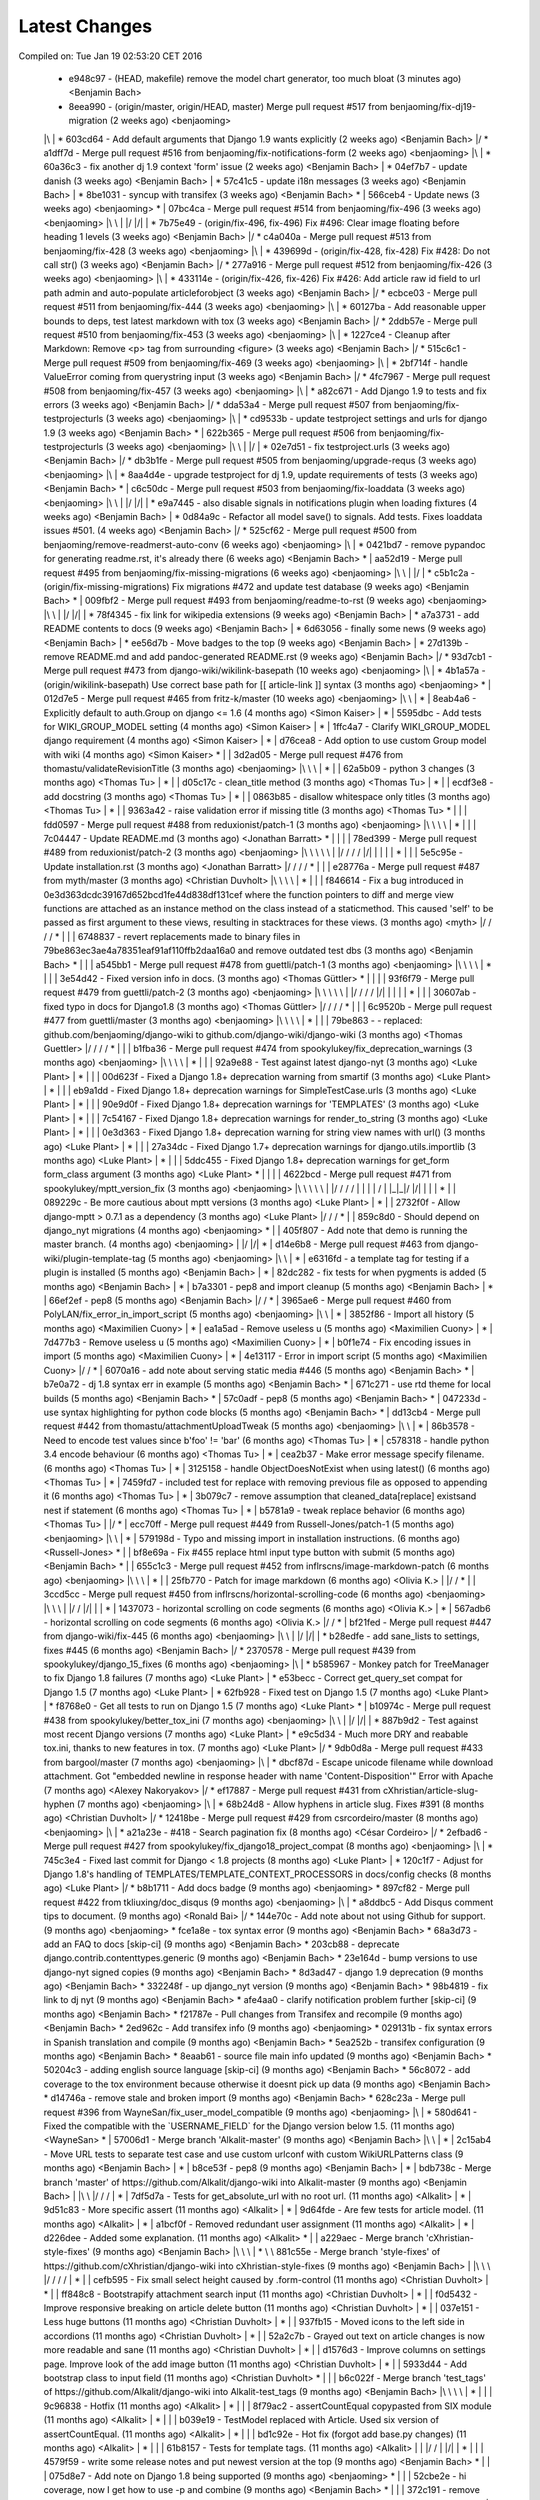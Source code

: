 Latest Changes
==============
Compiled on: Tue Jan 19 02:53:20 CET 2016

    * e948c97 - (HEAD, makefile) remove the model chart generator, too much bloat (3 minutes ago) <Benjamin Bach>
    *   8eea990 - (origin/master, origin/HEAD, master) Merge pull request #517 from benjaoming/fix-dj19-migration (2 weeks ago) <benjaoming>
    |\  
    | * 603cd64 - Add default arguments that Django 1.9 wants explicitly (2 weeks ago) <Benjamin Bach>
    |/  
    *   a1dff7d - Merge pull request #516 from benjaoming/fix-notifications-form (2 weeks ago) <benjaoming>
    |\  
    | * 60a36c3 - fix another dj 1.9 context 'form' issue (2 weeks ago) <Benjamin Bach>
    | * 04ef7b7 - update danish (3 weeks ago) <Benjamin Bach>
    | * 57c41c5 - update i18n messages (3 weeks ago) <Benjamin Bach>
    | * 8be1031 - syncup with transifex (3 weeks ago) <Benjamin Bach>
    * | 566ceb4 - Update news (3 weeks ago) <benjaoming>
    * |   07bc4ca - Merge pull request #514 from benjaoming/fix-496 (3 weeks ago) <benjaoming>
    |\ \  
    | |/  
    |/|   
    | * 7b75e49 - (origin/fix-496, fix-496) Fix #496: Clear image floating before heading 1 levels (3 weeks ago) <Benjamin Bach>
    |/  
    *   c4a040a - Merge pull request #513 from benjaoming/fix-428 (3 weeks ago) <benjaoming>
    |\  
    | * 439699d - (origin/fix-428, fix-428) Fix #428: Do not call str() (3 weeks ago) <Benjamin Bach>
    |/  
    *   277a916 - Merge pull request #512 from benjaoming/fix-426 (3 weeks ago) <benjaoming>
    |\  
    | * 433114e - (origin/fix-426, fix-426) Fix #426: Add article raw id field to url path admin and auto-populate articleforobject (3 weeks ago) <Benjamin Bach>
    |/  
    *   ecbce03 - Merge pull request #511 from benjaoming/fix-444 (3 weeks ago) <benjaoming>
    |\  
    | * 60127ba - Add reasonable upper bounds to deps, test latest markdown with tox (3 weeks ago) <Benjamin Bach>
    |/  
    *   2ddb57e - Merge pull request #510 from benjaoming/fix-453 (3 weeks ago) <benjaoming>
    |\  
    | * 1227ce4 - Cleanup after Markdown: Remove <p> tag from surrounding <figure> (3 weeks ago) <Benjamin Bach>
    |/  
    *   515c6c1 - Merge pull request #509 from benjaoming/fix-469 (3 weeks ago) <benjaoming>
    |\  
    | * 2bf714f - handle ValueError coming from querystring input (3 weeks ago) <Benjamin Bach>
    |/  
    *   4fc7967 - Merge pull request #508 from benjaoming/fix-457 (3 weeks ago) <benjaoming>
    |\  
    | * a82c671 - Add Django 1.9 to tests and fix errors (3 weeks ago) <Benjamin Bach>
    |/  
    *   dda53a4 - Merge pull request #507 from benjaoming/fix-testprojecturls (3 weeks ago) <benjaoming>
    |\  
    | * cd9533b - update testproject settings and urls for django 1.9 (3 weeks ago) <Benjamin Bach>
    * |   622b365 - Merge pull request #506 from benjaoming/fix-testprojecturls (3 weeks ago) <benjaoming>
    |\ \  
    | |/  
    | * 02e7d51 - fix testproject.urls (3 weeks ago) <Benjamin Bach>
    |/  
    *   db3b1fe - Merge pull request #505 from benjaoming/upgrade-requs (3 weeks ago) <benjaoming>
    |\  
    | * 8aa4d4e - upgrade testproject for dj 1.9, update requirements of tests (3 weeks ago) <Benjamin Bach>
    * |   c6c50dc - Merge pull request #503 from benjaoming/fix-loaddata (3 weeks ago) <benjaoming>
    |\ \  
    | |/  
    |/|   
    | * e9a7445 - also disable signals in notifications plugin when loading fixtures (4 weeks ago) <Benjamin Bach>
    | * 0d84a9c - Refactor all model save() to signals. Add tests. Fixes loaddata issues #501. (4 weeks ago) <Benjamin Bach>
    |/  
    *   525cf62 - Merge pull request #500 from benjaoming/remove-readmerst-auto-conv (6 weeks ago) <benjaoming>
    |\  
    | * 0421bd7 - remove pypandoc for generating readme.rst, it's already there (6 weeks ago) <Benjamin Bach>
    * |   aa52d19 - Merge pull request #495 from benjaoming/fix-missing-migrations (6 weeks ago) <benjaoming>
    |\ \  
    | |/  
    | * c5b1c2a - (origin/fix-missing-migrations) Fix migrations #472 and update test database (9 weeks ago) <Benjamin Bach>
    * |   009fbf2 - Merge pull request #493 from benjaoming/readme-to-rst (9 weeks ago) <benjaoming>
    |\ \  
    | |/  
    |/|   
    | * 78f4345 - fix link for wikipedia extensions (9 weeks ago) <Benjamin Bach>
    | * a7a3731 - add README contents to docs (9 weeks ago) <Benjamin Bach>
    | * 6d63056 - finally some news (9 weeks ago) <Benjamin Bach>
    | * ee56d7b - Move badges to the top (9 weeks ago) <Benjamin Bach>
    | * 27d139b - remove README.md and add pandoc-generated README.rst (9 weeks ago) <Benjamin Bach>
    |/  
    *   93d7cb1 - Merge pull request #473 from django-wiki/wikilink-basepath (10 weeks ago) <benjaoming>
    |\  
    | * 4b1a57a - (origin/wikilink-basepath) Use correct base path for [[ article-link ]] syntax (3 months ago) <benjaoming>
    * |   012d7e5 - Merge pull request #465 from fritz-k/master (10 weeks ago) <benjaoming>
    |\ \  
    | * | 8eab4a6 - Explicitly default to auth.Group on django <= 1.6 (4 months ago) <Simon Kaiser>
    | * | 5595dbc - Add tests for WIKI_GROUP_MODEL setting (4 months ago) <Simon Kaiser>
    | * | 1ffc4a7 - Clarify WIKI_GROUP_MODEL django requirement (4 months ago) <Simon Kaiser>
    | * | d76cea8 - Add option to use custom Group model with wiki (4 months ago) <Simon Kaiser>
    * | |   3d2ad05 - Merge pull request #476 from thomastu/validateRevisionTitle (3 months ago) <benjaoming>
    |\ \ \  
    | * | | 62a5b09 - python 3 changes (3 months ago) <Thomas Tu>
    | * | | d05c17c - clean_title method (3 months ago) <Thomas Tu>
    | * | | ecdf3e8 - add docstring (3 months ago) <Thomas Tu>
    | * | | 0863b85 - disallow whitespace only titles (3 months ago) <Thomas Tu>
    | * | | 9363a42 - raise validation error if missing title (3 months ago) <Thomas Tu>
    * | | |   fdd0597 - Merge pull request #488 from reduxionist/patch-1 (3 months ago) <benjaoming>
    |\ \ \ \  
    | * | | | 7c04447 - Update README.md (3 months ago) <Jonathan Barratt>
    * | | | |   78ed399 - Merge pull request #489 from reduxionist/patch-2 (3 months ago) <benjaoming>
    |\ \ \ \ \  
    | |/ / / /  
    |/| | | |   
    | * | | | 5e5c95e - Update installation.rst (3 months ago) <Jonathan Barratt>
    |/ / / /  
    * | | |   e28776a - Merge pull request #487 from myth/master (3 months ago) <Christian Duvholt>
    |\ \ \ \  
    | * | | | f846614 - Fix a bug introduced in 0e3d363dcdc39167d652bcd1fe44d838df131cef where the function pointers to diff and merge view functions are attached as an instance method on the class instead of a staticmethod. This caused 'self' to be passed as first argument to these views, resulting in stacktraces for these views. (3 months ago) <myth>
    |/ / / /  
    * | | | 6748837 - revert replacements made to binary files in 79be863ec3ae4a78351eaf91af110ffb2daa16a0 and remove outdated test dbs (3 months ago) <Benjamin Bach>
    * | | |   a545bb1 - Merge pull request #478 from guettli/patch-1 (3 months ago) <benjaoming>
    |\ \ \ \  
    | * | | | 3e54d42 - Fixed version info in docs. (3 months ago) <Thomas Güttler>
    * | | | |   93f6f79 - Merge pull request #479 from guettli/patch-2 (3 months ago) <benjaoming>
    |\ \ \ \ \  
    | |/ / / /  
    |/| | | |   
    | * | | | 30607ab - fixed typo in docs for Django1.8 (3 months ago) <Thomas Güttler>
    |/ / / /  
    * | | |   6c9520b - Merge pull request #477 from guettli/master (3 months ago) <benjaoming>
    |\ \ \ \  
    | * | | | 79be863 - - replaced: github.com/benjaoming/django-wiki to github.com/django-wiki/django-wiki (3 months ago) <Thomas Guettler>
    |/ / / /  
    * | | |   b1fba36 - Merge pull request #474 from spookylukey/fix_deprecation_warnings (3 months ago) <benjaoming>
    |\ \ \ \  
    | * | | | 92a9e88 - Test against latest django-nyt (3 months ago) <Luke Plant>
    | * | | | 00d623f - Fixed a Django 1.8+ deprecation warning from smartif (3 months ago) <Luke Plant>
    | * | | | eb9a1dd - Fixed Django 1.8+ deprecation warnings for SimpleTestCase.urls (3 months ago) <Luke Plant>
    | * | | | 90e9d0f - Fixed Django 1.8+ deprecation warnings for 'TEMPLATES' (3 months ago) <Luke Plant>
    | * | | | 7c54167 - Fixed Django 1.8+ deprecation warnings for render_to_string (3 months ago) <Luke Plant>
    | * | | | 0e3d363 - Fixed Django 1.8+ deprecation warning for string view names with url() (3 months ago) <Luke Plant>
    | * | | | 27a34dc - Fixed Django 1.7+ deprecation warnings for django.utils.importlib (3 months ago) <Luke Plant>
    | * | | | 5ddc455 - Fixed Django 1.8+ deprecation warnings for get_form form_class argument (3 months ago) <Luke Plant>
    * | | | |   4622bcd - Merge pull request #471 from spookylukey/mptt_version_fix (3 months ago) <benjaoming>
    |\ \ \ \ \  
    | |/ / / /  
    | | | | /   
    | |_|_|/    
    |/| | |     
    | * | | 089229c - Be more cautious about mptt versions (3 months ago) <Luke Plant>
    | * | | 2732f0f - Allow django-mptt > 0.7.1 as a dependency (3 months ago) <Luke Plant>
    |/ / /  
    * | | 859c8d0 - Should depend on django_nyt migrations (4 months ago) <benjaoming>
    * | | 405f807 - Add note that demo is running the master branch. (4 months ago) <benjaoming>
    | |/  
    |/|   
    * |   d14e6b8 - Merge pull request #463 from django-wiki/plugin-template-tag (5 months ago) <benjaoming>
    |\ \  
    | * | e6316fd - a template tag for testing if a plugin is installed (5 months ago) <Benjamin Bach>
    | * | 82dc282 - fix tests for when pygments is added (5 months ago) <Benjamin Bach>
    | * | b7a3301 - pep8 and import cleanup (5 months ago) <Benjamin Bach>
    | * | 66ef2ef - pep8 (5 months ago) <Benjamin Bach>
    |/ /  
    * |   3965ae6 - Merge pull request #460 from PolyLAN/fix_error_in_import_script (5 months ago) <benjaoming>
    |\ \  
    | * | 3852f86 - Import all history (5 months ago) <Maximilien Cuony>
    | * | ea1a5ad - Remove useless u (5 months ago) <Maximilien Cuony>
    | * | 7d477b3 - Remove useless u (5 months ago) <Maximilien Cuony>
    | * | b0f1e74 - Fix encoding issues in import (5 months ago) <Maximilien Cuony>
    | * | 4e13117 - Error in import script (5 months ago) <Maximilien Cuony>
    |/ /  
    * | 6070a16 - add note about serving static media #446 (5 months ago) <Benjamin Bach>
    * | b7e0a72 - dj 1.8 syntax err in example (5 months ago) <Benjamin Bach>
    * | 671c271 - use rtd theme for local builds (5 months ago) <Benjamin Bach>
    * | 57c0adf - pep8 (5 months ago) <Benjamin Bach>
    * | 047233d - use syntax highlighting for python code blocks (5 months ago) <Benjamin Bach>
    * |   dd13cb4 - Merge pull request #442 from thomastu/attachmentUploadTweak (5 months ago) <benjaoming>
    |\ \  
    | * | 86b3578 - Need to encode test values since b'foo' != 'bar' (6 months ago) <Thomas Tu>
    | * | c578318 - handle python 3.4 encode behaviour (6 months ago) <Thomas Tu>
    | * | cea2b37 - Make error message specify filename. (6 months ago) <Thomas Tu>
    | * | 3125158 - handle ObjectDoesNotExist when using latest() (6 months ago) <Thomas Tu>
    | * | 7459fd7 - included test for replace with removing previous file as opposed to appending it (6 months ago) <Thomas Tu>
    | * | 3b079c7 - remove assumption that cleaned_data[replace] existsand nest if statement (6 months ago) <Thomas Tu>
    | * | b5781a9 - tweak replace behavior (6 months ago) <Thomas Tu>
    | |/  
    * |   ecc70ff - Merge pull request #449 from Russell-Jones/patch-1 (5 months ago) <benjaoming>
    |\ \  
    | * | 579198d - Typo and missing import in installation instructions. (6 months ago) <Russell-Jones>
    * | | bf8e69a - Fix #455 replace html input type button with submit (5 months ago) <Benjamin Bach>
    * | |   655c1c3 - Merge pull request #452 from inflrscns/image-markdown-patch (6 months ago) <benjaoming>
    |\ \ \  
    | * | | 25fb770 - Patch for image markdown (6 months ago) <Olivia K.>
    | |/ /  
    * | |   3ccd5cc - Merge pull request #450 from inflrscns/horizontal-scrolling-code (6 months ago) <benjaoming>
    |\ \ \  
    | |/ /  
    |/| |   
    | * | 1437073 - horizontal scrolling on code segments (6 months ago) <Olivia K.>
    | * | 567adb6 - horizontal scrolling on code segments (6 months ago) <Olivia K.>
    |/ /  
    * |   bf21fed - Merge pull request #447 from django-wiki/fix-445 (6 months ago) <benjaoming>
    |\ \  
    | |/  
    |/|   
    | * b28edfe - add sane_lists to settings, fixes #445 (6 months ago) <Benjamin Bach>
    |/  
    *   2370578 - Merge pull request #439 from spookylukey/django_15_fixes (6 months ago) <benjaoming>
    |\  
    | * b585967 - Monkey patch for TreeManager to fix Django 1.8 failures (7 months ago) <Luke Plant>
    | * e53becc - Correct get_query_set compat for Django 1.5 (7 months ago) <Luke Plant>
    | * 62fb928 - Fixed test on Django 1.5 (7 months ago) <Luke Plant>
    | * f8768e0 - Get all tests to run on Django 1.5 (7 months ago) <Luke Plant>
    * |   b10974c - Merge pull request #438 from spookylukey/better_tox_ini (7 months ago) <benjaoming>
    |\ \  
    | |/  
    |/|   
    | * 887b9d2 - Test against most recent Django versions (7 months ago) <Luke Plant>
    | * e9c5d34 - Much more DRY and reabable tox.ini, thanks to new features in tox. (7 months ago) <Luke Plant>
    |/  
    *   9db0d8a - Merge pull request #433 from bargool/master (7 months ago) <benjaoming>
    |\  
    | * dbcf87d - Escape unicode filename while download attachment. Got "embedded newline in response header with name 'Content-Disposition'" Error with Apache (7 months ago) <Alexey Nakoryakov>
    |/  
    *   ef17887 - Merge pull request #431 from cXhristian/article-slug-hyphen (7 months ago) <benjaoming>
    |\  
    | * 68b24d8 - Allow hyphens in article slug. Fixes #391 (8 months ago) <Christian Duvholt>
    |/  
    *   12418be - Merge pull request #429 from csrcordeiro/master (8 months ago) <benjaoming>
    |\  
    | * a21a23e - #418 - Search pagination fix (8 months ago) <César Cordeiro>
    |/  
    *   2efbad6 - Merge pull request #427 from spookylukey/fix_django18_project_compat (8 months ago) <benjaoming>
    |\  
    | * 745c3e4 - Fixed last commit for Django < 1.8 projects (8 months ago) <Luke Plant>
    | * 120c1f7 - Adjust for Django 1.8's handling of TEMPLATES/TEMPLATE_CONTEXT_PROCESSORS in docs/config checks (8 months ago) <Luke Plant>
    |/  
    * b8b1711 - Add docs badge (9 months ago) <benjaoming>
    *   897cf82 - Merge pull request #422 from tkliuxing/doc_disqus (9 months ago) <benjaoming>
    |\  
    | * a8ddbc5 - Add Disqus comment tips to document. (9 months ago) <Ronald Bai>
    |/  
    * 144e70c - Add note about not using Github for support. (9 months ago) <benjaoming>
    * fce1a8e - tox syntax error (9 months ago) <Benjamin Bach>
    * 68a3d73 - add an FAQ to docs [skip-ci] (9 months ago) <Benjamin Bach>
    * 203cb88 - deprecate django.contrib.contenttypes.generic (9 months ago) <Benjamin Bach>
    * 23e164d - bump versions to use django-nyt signed copies (9 months ago) <Benjamin Bach>
    * 8d3ad47 - django 1.9 deprecation (9 months ago) <Benjamin Bach>
    * 332248f - up django_nyt version (9 months ago) <Benjamin Bach>
    * 98b4819 - fix link to dj nyt (9 months ago) <Benjamin Bach>
    * afe4aa0 - clarify notification problem further [skip-ci] (9 months ago) <Benjamin Bach>
    * f21787e - Pull changes from Transifex and recompile (9 months ago) <Benjamin Bach>
    * 2ed962c - Add transifex info (9 months ago) <benjaoming>
    * 029131b - fix syntax errors in Spanish translation and compile (9 months ago) <Benjamin Bach>
    * 5ea252b - transifex configuration (9 months ago) <Benjamin Bach>
    * 8eaab61 - source file main info updated (9 months ago) <Benjamin Bach>
    * 50204c3 - adding english source language [skip-ci] (9 months ago) <Benjamin Bach>
    * 56c8072 - add coverage to the tox environment because otherwise it doesnt pick up data (9 months ago) <Benjamin Bach>
    * d14746a - remove stale and broken import (9 months ago) <Benjamin Bach>
    *   628c23a - Merge pull request #396 from WayneSan/fix_user_model_compatible (9 months ago) <benjaoming>
    |\  
    | * 580d641 - Fixed the compatible with the `USERNAME_FIELD` for the Django version below 1.5. (11 months ago) <WayneSan>
    * |   57006d1 - Merge branch 'Alkalit-master' (9 months ago) <Benjamin Bach>
    |\ \  
    | * | 2c15ab4 - Move URL tests to separate test case and use custom urlconf with custom WikiURLPatterns class (9 months ago) <Benjamin Bach>
    | * | b8ce53f - pep8 (9 months ago) <Benjamin Bach>
    | * |   bdb738c - Merge branch 'master' of https://github.com/Alkalit/django-wiki into Alkalit-master (9 months ago) <Benjamin Bach>
    | |\ \  
    |/ / /  
    | * | 7df5d7a - Tests for get_absolute_url with no root url. (11 months ago) <Alkalit>
    | * | 9d51c83 - More specific assert (11 months ago) <Alkalit>
    | * | 9d64fde - Are few tests for article model. (11 months ago) <Alkalit>
    | * | a1bcf0f - Removed redundant user assignment (11 months ago) <Alkalit>
    | * | d226dee - Added some explanation. (11 months ago) <Alkalit>
    * | |   a229aec - Merge branch 'cXhristian-style-fixes' (9 months ago) <Benjamin Bach>
    |\ \ \  
    | * \ \   881c55e - Merge branch 'style-fixes' of https://github.com/cXhristian/django-wiki into cXhristian-style-fixes (9 months ago) <Benjamin Bach>
    | |\ \ \  
    |/ / / /  
    | * | | cefb595 - Fix small select height caused by .form-control (11 months ago) <Christian Duvholt>
    | * | | ff848c8 - Bootstrapify attachment search input (11 months ago) <Christian Duvholt>
    | * | | f0d5432 - Improve responsive breaking on article delete button (11 months ago) <Christian Duvholt>
    | * | | 037e151 - Less huge buttons (11 months ago) <Christian Duvholt>
    | * | | 937fb15 - Moved icons to the left side in accordions (11 months ago) <Christian Duvholt>
    | * | | 52a2c7b - Grayed out text on article changes is now more readable and sane (11 months ago) <Christian Duvholt>
    | * | | d1576d3 - Improve columns on settings page. Improve look of the add image button (11 months ago) <Christian Duvholt>
    | * | | 5933d44 - Add bootstrap class to input field (11 months ago) <Christian Duvholt>
    * | | |   b6c022f - Merge branch 'test_tags' of https://github.com/Alkalit/django-wiki into Alkalit-test_tags (9 months ago) <Benjamin Bach>
    |\ \ \ \  
    | * | | | 9c96838 - Hotfix (11 months ago) <Alkalit>
    | * | | | 8f79ac2 - assertCountEqual copypasted from SIX module (11 months ago) <Alkalit>
    | * | | | b039e19 - TestModel replaced with Article. Used six version of assertCountEqual. (11 months ago) <Alkalit>
    | * | | | bd1c92e - Hot fix (forgot add base.py changes) (11 months ago) <Alkalit>
    | * | | | 61b8157 - Tests for template tags. (11 months ago) <Alkalit>
    | | |/ /  
    | |/| |   
    * | | | 4579f59 - write some release notes and put newest version at the top (9 months ago) <Benjamin Bach>
    * | | | 075d8e7 - Add note on Django 1.8 being supported (9 months ago) <benjaoming>
    * | | | 52cbe2e - hi coverage, now I get how to use -p and combine (9 months ago) <Benjamin Bach>
    * | | | 372c191 - remove coverage combine to resolve why coverage data is no longer collected (9 months ago) <Benjamin Bach>
    * | | | 1aa6a8f - fix test failure on django 1.5, non-relevant for rest of codebase since children.xx is not called anywhere (9 months ago) <Benjamin Bach>
    * | | | 1aac89d - do not hide link to image management when there are no images because they may have been deleted, so should be possible to restore. Also rename replacement button fix #119 (9 months ago) <Benjamin Bach>
    * | | | 91bcd5e - Sort lower levels in [article_list] alphabetically - fix #253 (9 months ago) <Benjamin Bach>
    * | | | 38ae540 - remove headerid from default markdown extensions as it does no good by adding non-unique ids, instead add prefix to [TOC], fix #393 (9 months ago) <Benjamin Bach>
    * | | | d3b0417 - Remove import of removed functions in newer python-markdown fix #406 (9 months ago) <Benjamin Bach>
    * | | | 2c675c7 - rearranging some commit/rollback calls as blocks are atomic, fixes django 1.8 test problems (9 months ago) <Benjamin Bach>
    * | | | 63be843 - remove redundant commits and rollbacks since models.URLPath.create_article is the atomic call (9 months ago) <Benjamin Bach>
    * | | | 8dc0f5c - more occurrences of patterns() being conditionally replaced by a list in django 1.8 (9 months ago) <Benjamin Bach>
    * | | | 66cbb8c - update default links to new repo (9 months ago) <Benjamin Bach>
    * | | | 0467291 - use urlpatterns as list instead of patterns() if django is 1.8+ (9 months ago) <Benjamin Bach>
    * | | | 8e6b374 - use django-sekizai git repo for django 1.8 compat (9 months ago) <Benjamin Bach>
    * | | | d3b16ab - reverse get_queryset vs get_query_set to avoid warnings (9 months ago) <Benjamin Bach>
    * | | | 78b6d46 - set default permanent redirect to false (9 months ago) <Benjamin Bach>
    * | | | 6d35886 - remove loading of url from future (9 months ago) <Benjamin Bach>
    * | | | 9d6eba5 - move coverage argument where it belongs (9 months ago) <Benjamin Bach>
    * | | | 65664e9 - make 'wiki' the source package once again (9 months ago) <Benjamin Bach>
    * | | | a24f2ef - hi travis, please run this now again with my correction (9 months ago) <Benjamin Bach>
    * | | | ace0d62 - Add caching for travis and collect coverage data while running tox (9 months ago) <Benjamin Bach>
    * | | | 2e70090 - do not run tests for every tox, just after all envs are processed (9 months ago) <Benjamin Bach>
    * | | | 8be12ad - add dependency link for current django-sekizai github master branch for django 1.8 (9 months ago) <Benjamin Bach>
    * | | | e7d5e43 - specify python compatibility in setup.py (9 months ago) <Benjamin Bach>
    * | | | ee67810 - modify tox envs to match new 3.4 and 1.8 (9 months ago) <Benjamin Bach>
    * | | | 77c5e46 - do not trust sekizai 0.8 yet (9 months ago) <Benjamin Bach>
    * | | | 561f856 - Do not set _default_manager due to error with django-mptt 0.7+ which is required for django 1.7+ (9 months ago) <Benjamin Bach>
    * | | | e0b0f11 - use GenericIPAddressField if available (9 months ago) <Benjamin Bach>
    * | | | d3c6f19 - Log MPTT error and reraise exception for better traceback (9 months ago) <Benjamin Bach>
    * | | | 3643f7f - should use a real alternative (9 months ago) <Benjamin Bach>
    * | | | 0448709 - Use python 3.4 instead of 3.3 and add django 1.8 (9 months ago) <Benjamin Bach>
    * | | | 2422483 -  Add Python 3 trove classifier (9 months ago) <Benjamin Bach>
    * | | | 6cd1fed - check that django.contrib.sites is installed (9 months ago) <Benjamin Bach>
    * | | | f8933fc - Delete BitDeli, service is down (10 months ago) <benjaoming>
    * | | |   f2594c7 - Merge branch 'jdcaballerov-master' (10 months ago) <Benjamin Bach>
    |\ \ \ \  
    | * \ \ \   2b44024 - Merge branch 'master' of git://github.com/jdcaballerov/django-wiki into jdcaballerov-master (10 months ago) <Benjamin Bach>
    | |\ \ \ \  
    |/ / / / /  
    | * | | | 01860db - Update README.md (10 months ago) <jdcaballerov>
    * | | | |   40f1810 - Merge pull request #400 from hwkns/patch-1 (11 months ago) <benjaoming>
    |\ \ \ \ \  
    | * | | | | 214818d - import all models to appease Django 1.7 migrations (11 months ago) <Daniel Hawkins>
    |/ / / / /  
    * | | | |   db11e26 - Merge pull request #397 from orblivion/patch-4 (11 months ago) <benjaoming>
    |\ \ \ \ \  
    | |_|_|_|/  
    |/| | | |   
    | * | | | 97d6957 - Fixes settings.py comment (11 months ago) <orblivion>
    |/ / / /  
    * | | |   adb4e2e - Merge pull request #392 from cXhristian/article-menu-responsive (11 months ago) <benjaoming>
    |\ \ \ \  
    | |_|_|/  
    |/| | |   
    | * | | 1626481 - Hide article menu labels in mobile view (11 months ago) <Christian Duvholt>
    |/ / /  
    * | |   bc5eda5 - Merge pull request #388 from azaghal/issue_387 (11 months ago) <benjaoming>
    |\ \ \  
    | * | | 34beb03 - Added additional block to base template that allows overriding the site title (within <title> tag). Implements #387. (11 months ago) <Branko Majic>
    |/ / /  
    * | |   670a2f5 - Merge pull request #386 from Alkalit/master (11 months ago) <benjaoming>
    |\ \ \  
    | | |/  
    | |/|   
    | * | b146c62 - Added better doc's (11 months ago) <Alkalit>
    | * | c2712e6 - Filters code refactoring. Also added some docs. (11 months ago) <Alkalit>
    * | |   9b8be37 - Merge pull request #382 from Alkalit/master (11 months ago) <benjaoming>
    |\ \ \  
    | |/ /  
    | * | c43c971 - Tests for get_content_snippet filter. (11 months ago) <Alkalit>
    | * | 211df32 - Mock library removed as requirement. (12 months ago) <Alkalit>
    | * | 03ac42a - mock replaced by custom override decorator. (12 months ago) <Alkalit>
    | * | 43ac168 - Mock library added as requirements (12 months ago) <Alkalit>
    | * | 0f0b486 - Tests for template filters. (12 months ago) <Alkalit>
    * | | f89f169 - Force test images to be part of testproject data (12 months ago) <Benjamin Bach>
    * | | 4c31006 - move badges below PyPi ignore seperator (12 months ago) <Benjamin Bach>
    * | | 2044c41 - Merge pull request #384 from cXhristian/releases/0.0.24 (12 months ago) <benjaoming>
    * | | 6daab12 - reference release notes in upgrade instructions (12 months ago) <Benjamin Bach>
    * | | c2816c4 - instructions for upgrading added to release notes (12 months ago) <Benjamin Bach>
    * | |   e22af9e - Merge pull request #380 from Alkalit/master (12 months ago) <benjaoming>
    |\ \ \  
    | |/ /  
    | * | 6a6751c - view tests refactoring. (12 months ago) <Alkalit>
    * | |   9237dee - Merge pull request #379 from Alkalit/master (12 months ago) <benjaoming>
    |\ \ \  
    | |/ /  
    | * | bbc118a - Tests for managers moved into separate file. Test cases also separated into classes and methods. (12 months ago) <Alkalit>
    | * | 6def369 - Are few obvious fixes. (12 months ago) <Alkalit>
    | * | 3640d36 - Unit tests: pep8 refactoring and some prettification. (12 months ago) <Alkalit>
    |/ /  
    * |   18f01b3 - Merge pull request #378 from cXhristian/django-1.7-mimetype (12 months ago) <benjaoming>
    |\ \  
    | * | f396871 - Use content_type instead of mimetype. Mimetype was removed in Django 1.7 (12 months ago) <Christian Duvholt>
    |/ /  
    * | 89145e8 - Re add empty module due to import errors in later life (12 months ago) <Benjamin Bach>
    * | b30609d - Revert errornous change by autopep8 (12 months ago) <Benjamin Bach>
    * | fe60614 - pep8 various files outside of wiki package #287 (12 months ago) <Benjamin Bach>
    * | 7620d13 - move bitdeli, not that pep8 is fixed (12 months ago) <Benjamin Bach>
    * |   0d16237 - Merge pull request #376 from bitdeli-chef/master (12 months ago) <benjaoming>
    |\ \  
    | * | 703256e - Add a Bitdeli badge to README (12 months ago) <Bitdeli Chef>
    |/ /  
    * | 762a808 - WARNING! autopep8 on whole codebase - fix #287 (12 months ago) <Benjamin Bach>
    * | 2abb051 - trying out task list (12 months ago) <Benjamin Bach>
    * | a3bd1b4 - image revision table incorrectly named (12 months ago) <Benjamin Bach>
    * | 778cabe - image revision table incorrectly named (12 months ago) <Benjamin Bach>
    * | e4ba2d9 - version bump to 0.1 (12 months ago) <Benjamin Bach>
    * | 93744c3 - add credit where due! (12 months ago) <Benjamin Bach>
    * | 93ffee4 - Reset migrations and delete ghost migrations on test db (12 months ago) <Benjamin Bach>
    * |   56b055a - Merge branch 'spookylukey-fix_django_17' (12 months ago) <Benjamin Bach>
    |\ \  
    | * \   b860286 - Merge branch 'fix_django_17' of https://github.com/spookylukey/django-wiki into spookylukey-fix_django_17 (12 months ago) <Benjamin Bach>
    | |\ \  
    | | * | 5366066 - Made tox.ini more DRY (1 year, 1 month ago) <Luke Plant>
    | | * | 9c4bbb4 - Fixed error in docs (1 year, 1 month ago) <Luke Plant>
    | | * | b8bd6f2 - Added initial Django 1.7 migrations (1 year, 1 month ago) <Luke Plant>
    | | * | dfd6577 - Corrected silly error in tox.ini (1 year, 1 month ago) <Luke Plant>
    | | * | 0487e9b - Fixed Django 1.7 support (1 year, 2 months ago) <Luke Plant>
    | | * | 5cbc2d3 - Fixed deprecation warnings on Django >= 1.6 due to get_query_set (1 year, 2 months ago) <Luke Plant>
    | | * | ea5373d - Removed need for SOUTH_MIGRATION_MODULES by requiring South >= 1.0 (1 year, 2 months ago) <Luke Plant>
    * | | | 577bfe8 - update tox for latest django nyt (12 months ago) <Benjamin Bach>
    * | | | f48a644 - Remove unused Travis requirements (12 months ago) <Benjamin Bach>
    * | | | c773844 - Update Django requirements (12 months ago) <Benjamin Bach>
    * | | |   78ec5b1 - Merge branch 'django1.7' (12 months ago) <Benjamin Bach>
    |\ \ \ \  
    | * | | | 65f72f5 - fix wrongly resetting notification badge color at every update (1 year, 6 months ago) <benjaoming>
    | * | | | 4d5b2f1 - Merge pull request #269 from fangsterr/master (1 year, 6 months ago) <benjaoming>
    | * | | | c2a8e8e - Fix #270 (1 year, 6 months ago) <benjaoming>
    | * | | |   5c7f7a7 - Merge commit 'efae942cc3613364e960fcc8da8b48454434ad1e' into django1.7 (1 year, 6 months ago) <benjaoming>
    | |\ \ \ \  
    | * | | | | 85e9ecf - Move to python3-style unicode everywhere str() (1 year, 6 months ago) <Russell Jones>
    | * | | | | 7d5d44b - fix django 1.7 issues related to #255 (1 year, 9 months ago) <benjaoming>
    | * | | | | 1f65079 - fix django 1.7 issues related to #255 (1 year, 9 months ago) <benjaoming>
    * | | | | | bb39fc3 - improve release note compatibility section [skip ci] (12 months ago) <Benjamin Bach>
    * | | | | | 32eb8a0 - Removing python 2.5 support notice, it is not longer supported [skip ci] (12 months ago) <Benjamin Bach>
    * | | | | | abe31a1 - coveralls badge (12 months ago) <Benjamin Bach>
    * | | | | | bc68044 - wheel configuration (12 months ago) <Benjamin Bach>
    * | | | | | ad2f48b - tox should test South 1.0.2 since its now the default match for reqs (12 months ago) <Benjamin Bach>
    * | | | | | 02d26a8 - trying to fix 'No file to run: 'python'' from invalid example code (12 months ago) <Benjamin Bach>
    * | | | | | f0041be - allow for setup.py test to run tests (12 months ago) <Benjamin Bach>
    * | | | | | 34a9e65 - update section about requirements (12 months ago) <Benjamin Bach>
    * | | | | | a29b0a1 - correcting example data (12 months ago) <Benjamin Bach>
    * | | | | | d8fe7d3 - syntax err in travis (12 months ago) <Benjamin Bach>
    * | | | | | e936d44 - dependency badge (12 months ago) <Benjamin Bach>
    * | | | | | 2c88cf1 - bitdeli (12 months ago) <Benjamin Bach>
    * | | | | | 765c7f8 - coveralls test (12 months ago) <Benjamin Bach>
    * | | | | | 15b5326 - (tag: alpha/0.0.24) update readme with news on 0.0.24 (12 months ago) <Benjamin Bach>
    * | | | | | 220fbb1 - update release notes to reflect fixes in notifications migrations (12 months ago) <Benjamin Bach>
    * | | | | | 2ea1242 - add changelog for 0.0.24 (12 months ago) <Benjamin Bach>
    * | | | | | 67e9d40 - version bump to 0.0.24 (12 months ago) <Benjamin Bach>
    * | | | | | 0dd77b8 - 0.0.24 migrations applied to test database (12 months ago) <Benjamin Bach>
    * | | | | | 228cb96 - Do not have MANIFEST.in as a symlink, does not work in distributed zip archives (12 months ago) <Benjamin Bach>
    * | | | | | 28561ea - make new table renaming migrations python3 compatible #290 (12 months ago) <Benjamin Bach>
    * | | | | | 311f7ce - Output end result when creating articles and make py3 ready (12 months ago) <Benjamin Bach>
    * | | | | | 11cc61e - Rename the migration that restores the table in case its already marked as run (12 months ago) <Benjamin Bach>
    * | | | | | c232ada - Rename notifications_... tables to wiki_notifications_... #290 (12 months ago) <Benjamin Bach>
    * | | | | | 28c55a4 - Remove unused models module (12 months ago) <Benjamin Bach>
    * | | | | | bec089b - Rename attachments_... tables to wiki_attachments_... #290 (12 months ago) <Benjamin Bach>
    * | | | | | ff14161 - change table names on images plugin #290 (12 months ago) <Benjamin Bach>
    * | | | | | 896a133 - conditionally create the articlenotifications table if it doesnt exist because of the old broken migration (12 months ago) <Benjamin Bach>
    * | | | | | d248b9d - add empty migration in place of old broken migration from 0.23 (12 months ago) <Benjamin Bach>
    * | | | | | 70e295d - note on markdown 2.3 (12 months ago) <Benjamin Bach>
    * | | | | |   1cdf0b4 - Merge pull request #372 from Alkalit/master (12 months ago) <benjaoming>
    |\ \ \ \ \ \  
    | * | | | | | 1689f3b - future import moved to file top. (12 months ago) <Alkalit>
    |/ / / / / /  
    * | | | | |   ffe4b81 - Upgrading to newest bootstrap and font awesome - thanks @cXhristian!! (1 year ago) <Benjamin Bach>
    |\ \ \ \ \ \  
    | * | | | | | f053c15 - Add horizontal scrolling to big diffs. Fixed accordion heading CSS. (1 year ago) <Christian Duvholt>
    | * | | | | | 515b6cd - Fix history diff collapse (1 year ago) <Christian Duvholt>
    | * | | | | | 1e79e72 - Fix navbar collapse (1 year ago) <Christian Duvholt>
    | * | | | | | 255c52c - Fix vertical align on typeahead input group (1 year ago) <Christian Duvholt>
    | * | | | | | 2e4d49c - Upgrade to Font Awesome 4 (1 year ago) <Christian Duvholt>
    | * | | | | | 271431b - Update templates for Bootstrap 3.3.1. Fix modals and search. (1 year ago) <Christian Duvholt>
    | * | | | | | b3ccbdd - Upgraded Bootstrap files to 3.3.1 (1 year ago) <Christian Duvholt>
    * | | | | | |   3561b2a - Merge pull request #357 from cXhristian/preview-markdown (1 year ago) <benjaoming>
    |\ \ \ \ \ \ \  
    | * | | | | | | 4ff8baf - Created a new core markdown extension folder. Moved preview links extension. (1 year, 2 months ago) <Christian Duvholt>
    | * | | | | | | 29d0013 - Set <a target="_blank"> for all links when in preview mode. Fixes #256. (1 year, 2 months ago) <Christian Duvholt>
    * | | | | | | |   7b87e84 - Merge pull request #367 from orblivion/patch-3 (1 year ago) <benjaoming>
    |\ \ \ \ \ \ \ \  
    | |_|/ / / / / /  
    |/| | | | | | |   
    | * | | | | | | 12920af - Properly sets default configs in plugins/links/mdx (1 year ago) <orblivion>
    |/ / / / / / /  
    * | | | | | | 9a08694 - new demo site url (1 year ago) <Benjamin Bach>
    * | | | | | | e9332ca - rtfd badge (1 year ago) <Benjamin Bach>
    * | | | | | | b3affd7 - build LESS files for fix of input type=email (1 year ago) <Benjamin Bach>
    * | | | | | | 18c2f12 - fix migrations in testproject database (1 year ago) <Benjamin Bach>
    * | | | | | | 1de0f20 - Better guidance for upgrading and notifications issue #288 (1 year ago) <Benjamin Bach>
    * | | | | | | 1965d0a - Fix up creating default subscriptions, realted to #288 (1 year ago) <Benjamin Bach>
    * | | | | | | 117727a - warn about not having changed to django_nyt (1 year ago) <Benjamin Bach>
    * | | | | | | c8961f3 - typo and code format (1 year ago) <Benjamin Bach>
    * | | | | | | c7ebf2f - Add input[type=email] - fixes #363 (1 year ago) <Benjamin Bach>
    * | | | | | | 8f2ef2b - Make Bootstrap/LESS customization easier by putting all custom wiki styles in their own LESS file and not mingle them with the Bootstrap import statement - fixes #364 (1 year ago) <Benjamin Bach>
    | |_|_|/ / /  
    |/| | | | |   
    * | | | | |   9976b29 - Merge pull request #360 from orblivion/patch-1 (1 year, 2 months ago) <benjaoming>
    |\ \ \ \ \ \  
    | * | | | | | 9c14f86 - tips.rst - typeo (1 year, 2 months ago) <orblivion>
    |/ / / / / /  
    * | | | | | 2fee7db - cannot concatenate a tuple (1 year, 2 months ago) <benjaoming>
    * | | | | |   24764e3 - Merge pull request #358 from spookylukey/synchronise_travis_and_tox_2 (1 year, 2 months ago) <benjaoming>
    |\ \ \ \ \ \  
    | | |_|_|/ /  
    | |/| | | |   
    | * | | | | 52cba45 - Properly synchronised tox and travis test config (1 year, 2 months ago) <Luke Plant>
    |/ / / / /  
    * | | | |   b8fae91 - Merge pull request #353 from spookylukey/fix_module_name_deprecation (1 year, 2 months ago) <benjaoming>
    |\ \ \ \ \  
    | |/ / / /  
    |/| | | |   
    | * | | | c8ec345 - Fixed dependencies in tox.ini so that tests run (1 year, 2 months ago) <Luke Plant>
    | * | | | 5cb503d - Fixed deprecation warnings issues by migrations. (1 year, 2 months ago) <Luke Plant>
    |/ / / /  
    * | | |   40b0e5d - Merge pull request #352 from cXhristian/notifications-subscription-fix (1 year, 2 months ago) <benjaoming>
    |\ \ \ \  
    | * | | | e3e00ec - Fix #265 (1 year, 2 months ago) <Christian Duvholt>
    |/ / / /  
    * | | |   843225c - Merge pull request #351 from cXhristian/plugins-unicode (1 year, 2 months ago) <benjaoming>
    |\ \ \ \  
    | * | | | 6e4f957 - Add use __str__ with python_2_unicode_compatible for plugins too (1 year, 2 months ago) <Christian Duvholt>
    |/ / / /  
    * | | |   ab8bf24 - Merge pull request #349 from django-wiki/revert-347-plugins-unicode (1 year, 2 months ago) <benjaoming>
    |\ \ \ \  
    | * | | | fd9bb87 - Revert "Add use __str__ with python_2_unicode_compatible for plugins too" (1 year, 2 months ago) <benjaoming>
    |/ / / /  
    * | | |   588e693 - Merge pull request #347 from cXhristian/plugins-unicode (1 year, 2 months ago) <benjaoming>
    |\ \ \ \  
    | * | | | bb3b337 - Add use __str__ with python_2_unicode_compatible for plugins too (1 year, 2 months ago) <Christian Duvholt>
    |/ / / /  
    * | | |   0d012c7 - Merge pull request #346 from jandebleser/master (1 year, 2 months ago) <benjaoming>
    |\ \ \ \  
    | * | | | 87f964a - Fixed problem with cleaning the username when the application is using a custom username field. (1 year, 2 months ago) <Jan De Bleser>
    |/ / / /  
    * | | |   e9495a8 - Merge pull request #345 from cXhristian/attachment-fixes (1 year, 2 months ago) <benjaoming>
    |\ \ \ \  
    | * | | | b46ced1 - Better messages when adding attachments (1 year, 2 months ago) <Christian Duvholt>
    | * | | | 5f58fdf - Clear cache for article when doing something with attachments (1 year, 2 months ago) <Christian Duvholt>
    | * | | | 25e8a47 - Fix many issues with attachments caused by attachment-filter not being specifc enough (1 year, 2 months ago) <Christian Duvholt>
    | * | | | 16a6894 - Fix not being able to add existing attachments to an article (1 year, 2 months ago) <Christian Duvholt>
    | * | | | f8eb556 - Fix broken markdown output when attachment does not exist (1 year, 2 months ago) <Christian Duvholt>
    |/ / / /  
    * | | |   c7f8ff0 - Merge pull request #343 from cXhristian/settings-subscriptions-count (1 year, 2 months ago) <benjaoming>
    |\ \ \ \  
    | * | | | abd304b - Fix notification error in settings (1 year, 2 months ago) <Christian Duvholt>
    |/ / / /  
    * | | | 579c67e - Adding python_2_unicode_compatible from @fsx999, #Fix 282 and Close #342 (1 year, 2 months ago) <paul>
    * | | | 62d67c0 - Fix #341 (1 year, 2 months ago) <benjaoming>
    * | | | c551a69 - Fix #263 and style article list header (1 year, 2 months ago) <benjaoming>
    * | | | 93464ba - add more tests of custom managers and add support for django 1.5 and 1.6's patterns for empty querysets (1 year, 2 months ago) <benjaoming>
    * | | | 294839e - use gettext_lazy where appropriate, thanks @jluttine for starting work on this (1 year, 2 months ago) <benjaoming>
    * | | |   fa01cfb - Merge pull request #337 from fsx999/master (1 year, 2 months ago) <benjaoming>
    |\ \ \ \  
    | * | | | e56a78a - python_2_unicode_compatible decorateur (1 year, 2 months ago) <paul>
    * | | | | 97b4a32 - add tests of none() and empty queryset functionality (1 year, 2 months ago) <benjaoming>
    * | | | | 71f2693 - do not call get_empty_query_set, that's deprecated (1 year, 2 months ago) <benjaoming>
    * | | | | d11a036 - initial tests for custom queryset methods (1 year, 2 months ago) <benjaoming>
    * | | | | f2c2d4d - ignore wiki/attachments for now as it occurs from running tests and should not be distributed (1 year, 2 months ago) <benjaoming>
    * | | | | 7a47924 - pep8 (1 year, 2 months ago) <benjaoming>
    * | | | |   6a76e16 - Merge pull request #338 from cXhristian/future-import-fix (1 year, 2 months ago) <benjaoming>
    |\ \ \ \ \  
    | |/ / / /  
    |/| | | |   
    | * | | | bfcda5f - Move future import to the top (1 year, 2 months ago) <Christian Duvholt>
    |/ / / /  
    * | | |   0d10395 - Merge branch 'kilrogg-master' PR#309 (1 year, 2 months ago) <benjaoming>
    |\ \ \ \  
    | * \ \ \   7bb4334 - Merge branch 'master' of github.com:kilrogg/django-wiki into kilrogg-master (1 year, 2 months ago) <benjaoming>
    | |\ \ \ \  
    | | * | | | aded511 - % fix haystack search query (request.group not set and should be list of all groups) (1 year, 3 months ago) <Benjamin Richter>
    | | * | | | bddeb12 - % fix saving of notification settings (1 year, 3 months ago) <Benjamin Richter>
    | | * | | | 7010312 - % fix notifications overview (1 year, 3 months ago) <Benjamin Richter>
    * | | | | |   93049a3 - Merge pull request #325 from jluttine/fix-testproject-manage (1 year, 2 months ago) <benjaoming>
    |\ \ \ \ \ \  
    | * | | | | | 3d70212 - Fix testproject/manage.py to be executable (1 year, 3 months ago) <Jaakko Luttinen>
    * | | | | | |   60bf09e - Merge pull request #327 from jluttine/fix-326-search-title (1 year, 2 months ago) <benjaoming>
    |\ \ \ \ \ \ \  
    | |_|/ / / / /  
    |/| | | | | |   
    | * | | | | | f83effc - Fix issue #326 (1 year, 3 months ago) <Jaakko Luttinen>
    | |/ / / / /  
    * | | | | | f100e69 - Remove Python 3.2 testing because South migrations arent running (1 year, 2 months ago) <benjaoming>
    * | | | | |   99c8d6b - Merge pull request #330 from spookylukey/reset_notifications_migrations (1 year, 2 months ago) <benjaoming>
    |\ \ \ \ \ \  
    | * | | | | | 38c0007 - Migrations reset on the rather messed up notifications app (1 year, 3 months ago) <Luke Plant>
    * | | | | | | cf96c61 - add note on master branch (1 year, 2 months ago) <benjaoming>
    * | | | | | |   7087775 - Merge pull request #332 from spookylukey/fix_upload_for_python3_rebased (1 year, 2 months ago) <benjaoming>
    |\ \ \ \ \ \ \  
    | * | | | | | | 197bd20 - Fixed uploading of attachments using Python3 (1 year, 3 months ago) <Luke Plant>
    | * | | | | | | 61ffee0 - Removed stray debugging print statement (1 year, 3 months ago) <Luke Plant>
    | * | | | | | | c1b2408 - Fixed bug with caching that was causing a test to fail. (1 year, 3 months ago) <Luke Plant>
    | * | | | | | | 844bbd4 - Pulled out some useful base classes for test cases (1 year, 3 months ago) <Luke Plant>
    | * | | | | | | 13502c6 - Get tests to run under Django 1.4 and 1.5, but without duplication on 1.6 and later (1 year, 3 months ago) <Luke Plant>
    | * | | | | | | 57df9c4 - Updated dependencies in tox.ini to latest supported versions of Django (1 year, 3 months ago) <Luke Plant>
    | * | | | | | | 8145c45 - Tests should be run against current version of django-wiki, not old version! (1 year, 3 months ago) <Luke Plant>
    | | |/ / / / /  
    | |/| | | | |   
    * | | | | | |   1d5c033 - Merge pull request #331 from spookylukey/fix_hashbangs (1 year, 3 months ago) <benjaoming>
    |\ \ \ \ \ \ \  
    | |/ / / / / /  
    |/| | | | | |   
    | * | | | | | f77220e - Fixed runtests.py and setup.py hashbang lines, broken by commit with python-modernizer (1 year, 3 months ago) <Luke Plant>
    |/ / / / / /  
    * | | | | | c91061a - Fix #295 (1 year, 3 months ago) <benjaoming>
    |/ / / / /  
    * | | | | 4549941 - use python-modernizer to fix migrations and other small issues (1 year, 3 months ago) <benjaoming>
    * | | | | 43ce281 - Update travis config, remove django 1.4 stuff (1 year, 3 months ago) <benjaoming>
    * | | | | bc7464d - initial work on danish translation (1 year, 3 months ago) <benjaoming>
    * | | | | 2974f00 - update django-nyt requirement because of python3 (1 year, 3 months ago) <benjaoming>
    * | | | | da57263 - python3 compat bug (1 year, 3 months ago) <benjaoming>
    * | | | | 1574c00 - remove django 1.7 from 0.0.24 travis tests (1 year, 3 months ago) <benjaoming>
    * | | | |   35c7496 - Merge pull request #322 from jluttine/finnish-translation (1 year, 3 months ago) <benjaoming>
    |\ \ \ \ \  
    | * | | | | 90e8443 - Preliminary Finnish translation (1 year, 3 months ago) <Jaakko Luttinen>
    * | | | | |   2e8d918 - Merge pull request #321 from jluttine/fix-requirements (1 year, 3 months ago) <benjaoming>
    |\ \ \ \ \ \  
    | |/ / / / /  
    |/| | | | |   
    | * | | | |   70e78eb - Merge pull request #1 from django-wiki/jluttine-fix-requirements (1 year, 3 months ago) <Jaakko Luttinen>
    | |\ \ \ \ \  
    | | * | | | | bfe7544 - add traceback to reveal why errors in the testing framework occurs (1 year, 3 months ago) <benjaoming>
    | |/ / / / /  
    | * | | | | 8e4cce9 - Fix Django v1.7 in Travis file (1 year, 3 months ago) <Jaakko Luttinen>
    | * | | | | 5a97d1a - Remove a debugging message that was left accidentally (1 year, 3 months ago) <Jaakko Luttinen>
    | * | | | | 17a6890 - Fix South requirement to >=0.8.4 (1 year, 3 months ago) <Jaakko Luttinen>
    | * | | | | 67f7ae9 - Refactor dependencies in requirements.txt and setup.py (1 year, 3 months ago) <Jaakko Luttinen>
    | * | | | | 9e0c9a7 - Fix South handling in requirements (1 year, 3 months ago) <Jaakko Luttinen>
    | * | | | | 7f20035 - Fix Python 2.6 error caused by Markdown updates (1 year, 3 months ago) <Jaakko Luttinen>
    | * | | | | ae85033 - Share common requirements for Travis and distribution (fix #319) (1 year, 3 months ago) <Jaakko Luttinen>
    |/ / / / /  
    * | | | |   55eb10a - Merge pull request #317 from jluttine/fix-travis-mptt (1 year, 3 months ago) <benjaoming>
    |\ \ \ \ \  
    | * | | | | 181435c - Fix Travis CI requirements to use django-mptt==0.6.0 (1 year, 3 months ago) <Jaakko Luttinen>
    |/ / / / /  
    * | | | |   f380852 - Merge pull request #316 from jluttine/fix-travis-url (1 year, 3 months ago) <benjaoming>
    |\ \ \ \ \  
    | * | | | | 84c07fb - Fix Travis-CI URL in README (1 year, 3 months ago) <Jaakko Luttinen>
    |/ / / / /  
    * | | | |   d88db48 - Merge pull request #315 from norkans7/small_fix (1 year, 3 months ago) <benjaoming>
    |\ \ \ \ \  
    | * | | | | 81a3273 - fix css class name (1 year, 3 months ago) <Norbert Kwizera>
    * | | | | |   3754835 - Merge pull request #314 from jluttine/master (1 year, 3 months ago) <benjaoming>
    |\ \ \ \ \ \  
    | |/ / / / /  
    |/| | | | |   
    | * | | | | 9d411a7 - Change empty markdown config to {} instead of None (1 year, 3 months ago) <Jaakko Luttinen>
    |/ / / / /  
    * | | | |   cff1f74 - Merge pull request #313 from jandebleser/master (1 year, 3 months ago) <benjaoming>
    |\ \ \ \ \  
    | * | | | | 43d94e6 - Fixed problem with auth.user in the south migrations for plugin 'images'. (1 year, 3 months ago) <Jan De Bleser>
    |/ / / / /  
    * | | | |   c007ca9 - Merge pull request #312 from jandebleser/master (1 year, 3 months ago) <benjaoming>
    |\ \ \ \ \  
    | |/ / / /  
    |/| | | |   
    | * | | | c618f57 - Fixed problem with auth.user in the south migrations. Further continuation of e506c0941bfed1104394ffc176484c928685080f. (1 year, 3 months ago) <Jan De Bleser>
    |/ / / /  
    * | | |   ffe9c87 - Merge pull request #307 from spookylukey/master (1 year, 3 months ago) <benjaoming>
    |\ \ \ \  
    | * | | | 4ec26b2 - Python 3 compatibility (or at least correct syntax) for mediawikimport command (1 year, 4 months ago) <Luke Plant>
    |/ / / /  
    * | | |   7c10ab9 - Merge pull request #303 from thanhleviet/patch-1 (1 year, 4 months ago) <benjaoming>
    |\ \ \ \  
    | * | | | 5913634 - Update installation.rst (1 year, 4 months ago) <Thanh Lê>
    |/ / / /  
    * | | |   da653dc - Merge pull request #301 from Fantomas42/patch-1 (1 year, 4 months ago) <benjaoming>
    |\ \ \ \  
    | * | | | 036311f - Update .travis.yml (1 year, 4 months ago) <Julien Fache>
    |/ / / /  
    * | | |   16063db - Merge pull request #300 from pknowles/master (1 year, 4 months ago) <benjaoming>
    |\ \ \ \  
    | * | | | 20041bd - Updated setting name ALLOW_OVERLAPPING_THIRD_PARTY_URL to CHECK_SLUG_URL_AVAILABLE (1 year, 4 months ago) <pknowles>
    | * | | | 9eae449 - Added validation for slugs conflicting with 3rd party URLs, and option to disable with ALLOW_OVERLAPPING_THIRD_PARTY_URL = True (1 year, 4 months ago) <pknowles>
    |/ / / /  
    * | | |   20748ad - Merge pull request #299 from tkliuxing/master (1 year, 4 months ago) <benjaoming>
    |\ \ \ \  
    | * | | | a50a5cf - Add Simplified Chinese translation. (1 year, 4 months ago) <Ronald Bai>
    |/ / / /  
    * | | | d0a83ce - Updating model chart. Command used: (1 year, 5 months ago) <benjaoming>
    * | | | b759c5b - give at least anon ready access to front page (1 year, 5 months ago) <benjaoming>
    * | | | 64636dc - update test database and make front page only editable by admin (1 year, 5 months ago) <benjaoming>
    * | | | 74871db - Add a bit more info, and thanks @almereyda for noticing. (1 year, 5 months ago) <benjaoming>
    * | | | bccd5b6 - Add IRC notifications (1 year, 6 months ago) <benjaoming>
    * | | |   4c3d557 - Merge pull request #293 from clincher/patch-1 (1 year, 6 months ago) <benjaoming>
    |\ \ \ \  
    | * | | | e5fbd6b - Update markdown_extensions.py (1 year, 6 months ago) <Василий>
    |/ / / /  
    * | | | ba21cc0 - increase django-nyt version dep (1 year, 6 months ago) <benjaoming>
    * | | | aec9c1e - fix wrongly resetting notification badge color at every update (1 year, 6 months ago) <benjaoming>
    * | | | 25ee8b7 - Add missing migration for deleted field Image.image - Fixes #281 (1 year, 6 months ago) <benjaoming>
    * | | | 1ce1928 - docs change on how to handle notifications for 0.0.24 (1 year, 6 months ago) <benjaoming>
    * | | | 5dd9a98 - dependency on new django_nyt (1 year, 6 months ago) <benjaoming>
    * | | | eea0c43 - notifications plugin form to use django-nyt and management command to recreate notifications (1 year, 6 months ago) <benjaoming>
    * | | |   6f13af4 - Merge pull request #289 from django-wiki/revert-272-fix_224 (1 year, 6 months ago) <benjaoming>
    |\ \ \ \  
    | * | | | 84f7508 - (origin/revert-272-fix_224) Revert "Fix #224" (1 year, 6 months ago) <benjaoming>
    |/ / / /  
    * | | | 1ec4e74 - do not install django-mptt 0.6.1 it's broken (1 year, 6 months ago) <benjaoming>
    * | | | 178aa26 - more info on new releases (1 year, 6 months ago) <benjaoming>
    * | | | eac7504 - Fix #270 (1 year, 6 months ago) <benjaoming>
    * | | |   25f2cd5 - Merge pull request #279 from SacNaturalFoods/update-help-plugin (1 year, 6 months ago) <benjaoming>
    |\ \ \ \  
    | * | | | d404a15 - corrected lists section of help plugin for sub items (1 year, 7 months ago) <tschmidt>
    * | | | | 1614eb5 - add missing paragraph (1 year, 6 months ago) <benjaoming>
    * | | | | 9ff1ab9 - add note about django-wiki-project-template (1 year, 6 months ago) <benjaoming>
    * | | | | a7acc42 - pep8 (1 year, 6 months ago) <benjaoming>
    * | | | |   bacba8d - Merge pull request #269 from fangsterr/master (1 year, 6 months ago) <benjaoming>
    |\ \ \ \ \  
    | * | | | | 5521c3b - article settings form compatibility with custom user model (1 year, 7 months ago) <Andy Fang>
    * | | | | |   8a7f288 - Merge pull request #278 from PolyLAN/fix_262 (1 year, 6 months ago) <benjaoming>
    |\ \ \ \ \ \  
    | * | | | | | 1445ad5 - Fix #262 for attachements (1 year, 7 months ago) <Maximilien Cuony>
    | |/ / / / /  
    * | | | | |   9100c42 - Merge pull request #272 from PolyLAN/fix_224 (1 year, 6 months ago) <benjaoming>
    |\ \ \ \ \ \  
    | * | | | | | 4e7031d - Also fix in the plugin (1 year, 7 months ago) <Maximilien Cuony>
    | * | | | | | fdb6ba8 - Typo, nty->nyt (1 year, 7 months ago) <Maximilien Cuony>
    | * | | | | | 8646f11 - Rename notify to nyt (https://github.com/benjaoming/django-wiki/issues/224#issuecomment-44047813= (1 year, 7 months ago) <Maximilien Cuony>
    | |/ / / / /  
    * | | | | |   daf13cf - Merge pull request #273 from PolyLAN/fix_haystack_confict (1 year, 6 months ago) <benjaoming>
    |\ \ \ \ \ \  
    | * | | | | | 5754e97 - Test the presence of the plugin haystack, not haystack himself (1 year, 7 months ago) <Maximilien Cuony>
    | |/ / / / /  
    * | | | | |   d0e77d0 - Merge pull request #275 from PolyLAN/mediawiki_import (1 year, 6 months ago) <benjaoming>
    |\ \ \ \ \ \  
    | |/ / / / /  
    |/| | | | |   
    | * | | | | 9c5e6b0 - Better import: Expend templates, better url handeling and internal links (1 year, 7 months ago) <Maximilien Cuony>
    | * | | | | c4fce27 - Import mediawiki: First basic version. * Import page, with history and users (1 year, 7 months ago) <Maximilien Cuony>
    |/ / / / /  
    * | | | |   2671dbf - Merge pull request #267 from daonb/master (1 year, 7 months ago) <benjaoming>
    |\ \ \ \ \  
    | * | | | | c415572 - Fix testproject instructions (1 year, 7 months ago) <Benny Daon>
    |/ / / / /  
    * | | | | 3125d7d - Add explanation of current build status. (1 year, 8 months ago) <benjaoming>
    * | | | | f1a4aa6 - Travis should not test Django 1.4 against Python 3 (1 year, 8 months ago) <benjaoming>
    * | | | | 9f265e5 - Fix #234 by adding @friedmud's suggestion and a max-height om <pre>'s (1 year, 8 months ago) <benjaoming>
    * | | | | 44dcfdd - Fix filter() call in get_content_snippet not working on Python 2.7+ (1 year, 8 months ago) <benjaoming>
    * | | | | e60cae5 - Adding prepopulated DB with front page article (1 year, 8 months ago) <benjaoming>
    * | | | |   8c45e4a - Merge branch 'mastak-master' (1 year, 8 months ago) <benjaoming>
    |\ \ \ \ \  
    | * \ \ \ \   c971cb4 - Merge branch 'master' of github.com:mastak/django-wiki into mastak-master (1 year, 8 months ago) <benjaoming>
    | |\ \ \ \ \  
    |/ / / / / /  
    | * | | | | 6323f81 - replcae ArticleEmptyQuerySet to query_set().none(). Django 1.6 compatibilty (1 year, 8 months ago) <Lubimov Igor>
    | | |/ / /  
    | |/| | |   
    * | | | | d6cf63f - once again correcting travis config and adding py3 fixed requirement for django_nyt (1 year, 8 months ago) <benjaoming>
    * | | | | aa2980d - travis pip syntax err (1 year, 8 months ago) <benjaoming>
    * | | | | 53fda7f - Only Django 1.4.2+ is support because of django-mptt (1 year, 8 months ago) <benjaoming>
    * | | | | 3d37d9f - Only Django 1.4.2+ is support because of django-mptt (1 year, 8 months ago) <benjaoming>
    * | | | | a219296 - Add list of known issues and include a note on Dj 1.4 and sorl with that. (1 year, 8 months ago) <benjaoming>
    * | | | | abbacee - fix travis syntax err (1 year, 8 months ago) <benjaoming>
    * | | | | 53cf3dc - Reconstructing Travis YML to only use selected combinations of django and python versions (1 year, 8 months ago) <benjaoming>
    * | | | | 8dbcc7d - Travis requirements to get sorl 11.12.1b and fix django 1.7 beta from tarball instead of pip (1 year, 8 months ago) <benjaoming>
    * | | | | 1c01ed8 - start testing south migrations again (1 year, 8 months ago) <benjaoming>
    * | | | | 25a0206 - Fix broken images.south_migrations (0001_initial), add new .travis requirements (1 year, 8 months ago) <benjaoming>
    * | | | | d1aeea8 - Adding draft notice to release notes (1 year, 8 months ago) <benjaoming>
    * | | | |   9e518c2 - Merge branch 'master' of github.com:benjaoming/django-wiki (1 year, 8 months ago) <benjaoming>
    |\ \ \ \ \  
    | * | | | | 3fc6745 - removing migration testing for now due to unknown erro (1 year, 8 months ago) <benjaoming>
    * | | | | | fa16ac3 - removing migration testing for now due to unknown error (1 year, 8 months ago) <benjaoming>
    |/ / / / /  
    * | | | | 9221c15 - add release note link (1 year, 8 months ago) <benjaoming>
    * | | | | cf789ec - (Missing from previous commit) (1 year, 8 months ago) <benjaoming>
    * | | | | ddf6aa3 - Refactor old South migration modules "migrations"->"south_migrations", add AppConfigs for future Django 1.7 (not supported yet), initial release notes, delete odd notifications migration that by mistake deletes the notifications subscriptions tables! (1 year, 8 months ago) <benjaoming>
    * | | | | 102b015 - south migration and django 1.7 transitional support, remove django_notify and use django_nyt (1 year, 8 months ago) <benjaoming>
    * | | | | bb82b46 - Tests should reflect forced lowercase paths. (1 year, 8 months ago) <benjaoming>
    * | | | |   b032b61 - Merge branch 'master' of github.com:benjaoming/django-wiki (1 year, 8 months ago) <benjaoming>
    |\ \ \ \ \  
    | * | | | | 8c45335 - Update article.py (1 year, 8 months ago) <benjaoming>
    | * | | | | 4783abd - Only force new slugs to lowercase when not URL_CASE_SENSITIVE (1 year, 8 months ago) <benjaoming>
    | * | | | | 42b6c49 - Fix confusing comment (1 year, 8 months ago) <benjaoming>
    | * | | | |   7d45a29 - Merge pull request #260 from Jayflux/fixing_hyphen (1 year, 8 months ago) <benjaoming>
    | |\ \ \ \ \  
    | | |/ / / /  
    | |/| | | |   
    | | * | | | 682a217 - added HTML5 pattern checking of lowercase and underscores (1 year, 8 months ago) <Jason Williams>
    | | * | | | 3488ef1 - forcing cleanup server side (1 year, 9 months ago) <Jason Williams>
    | | * | | | 5ae09e6 - fixing mistake made from last commit (1 year, 9 months ago) <Jason Williams>
    | | * | | | c84a4b4 - This line should be removed, as it is removing the hyphen (1 year, 9 months ago) <Jason Williams>
    | |/ / / /  
    * | | | | 38dc640 - Make tests run on django<1.6 (1 year, 8 months ago) <benjaoming>
    | |_|/ /  
    |/| | |   
    * | | |   efae942 - Merge branch 'python3' of github.com:benjaoming/django-wiki into python3 (1 year, 8 months ago) <benjaoming>
    |\ \ \ \  
    | * \ \ \   4040a48 - Merge pull request #254 from Mobeye/python3 (1 year, 9 months ago) <benjaoming>
    | |\ \ \ \  
    | | * | | | d43557a - Specified a version for sorl-thumbnails that is compatible with Python3 (1 year, 9 months ago) <Antonin Lenfant>
    | | * | | | 5c3a470 - Fix image upload when IMAGE_PATH_OBSCURIFY setting is enabled (1 year, 9 months ago) <Antonin Lenfant>
    | |/ / / /  
    | * | | |   ea3ef80 - Merge pull request #251 from spookylukey/python3 (1 year, 10 months ago) <benjaoming>
    | |\ \ \ \  
    | | * | | | 08c2fd8 - Fixed tox.ini dependencies for Python 3 support (1 year, 10 months ago) <Luke Plant>
    | | * | | | d6eaf90 - Added python3.3 environment to the envs to test in tox.ini (1 year, 10 months ago) <Luke Plant>
    | | * | | | f1de262 - Removed use of unicode_literals in migrations, because it causes many migrations to generate TypeError (1 year, 10 months ago) <Luke Plant>
    | | * | | |   0eec72b - Merge branch 'master' into python3 (1 year, 10 months ago) <Luke Plant>
    | | |\ \ \ \  
    | |/ / / / /  
    | * | | | | e66b853 - Move from __future__ to the beginning of the file (2 years ago) <Russell-Jones>
    | * | | | |   fc91851 - Merge pull request #233 from benjaoming/master (2 years ago) <Russell-Jones>
    | |\ \ \ \ \  
    | * \ \ \ \ \   7b19154 - Merge pull request #231 from benjaoming/master (2 years ago) <Russell-Jones>
    | |\ \ \ \ \ \  
    | * | | | | | | 90e5a7b - Try change made by benjaoming on django-nyt (2 years ago) <Russell-Jones>
    | * | | | | | | 7694ee4 - Move to python3-style unicode everywhere str() (2 years ago) <Russell Jones>
    | * | | | | | | 29c4b56 - Move to python3-style unicode everywhere str() (2 years ago) <Russell Jones>
    | * | | | | | | 18d0fc7 - Switch to python3-style unicode everywhere str() (2 years ago) <Russell-Jones>
    | * | | | | | | 777b9aa - Switch to python3-style unicode everywhere str() (2 years ago) <Russell-Jones>
    | * | | | | | |   4fc7f57 - Merge pull request #229 from benjaoming/master (2 years ago) <Russell-Jones>
    | |\ \ \ \ \ \ \  
    | * | | | | | | | 2fc0f26 - Switch to Pillow and the dev version of sorl v12 (2 years ago) <Russell-Jones>
    | * | | | | | | | e6e7343 - Add python 3.2 and 3.3 to trigger branch tci build (2 years ago) <Russell-Jones>
    | * | | | | | | |   df496e9 - Merge branch 'master' into python3 (2 years ago) <Russell Jones>
    | |\ \ \ \ \ \ \ \  
    | * | | | | | | | | dba4b67 - Convert filter iterator to list() to allow subscript (2 years ago) <Russell Jones>
    | * | | | | | | | | 5a61e76 - Correct position of from future import (2 years ago) <Russell Jones>
    | * | | | | | | | | 77fd906 - Start using from __future__ import unicode_literals everywhere Remove u from  u"" and u'' Start to remove calls to unicode() (2 years ago) <Russell Jones>
    | * | | | | | | | | 93abe74 - Import only string_types from six (2 years ago) <Russell Jones>
    | * | | | | | | | | c9b32ae - Replace basestring with six.string_types (2 years ago) <Russell Jones>
    | * | | | | | | | | 58a3434 - Try to work around (necessary) absence of force_unicode in Django on python 3 (2 years ago) <Russell Jones>
    | * | | | | | | | | b2fc091 - Add six to travis requirements.txt (2 years ago) <Russell Jones>
    | * | | | | | | | |   ce3d62e - Merge branch 'py2and3' of github.com:Russell-Jones/django-wiki into python3 (2 years ago) <benjaoming>
    | |\ \ \ \ \ \ \ \ \  
    | | * | | | | | | | | 61d3f10 - Stray tab (2 years ago) <Russell Jones>
    | | * | | | | | | | | 6255677 - Convert iterator to list to allow extension with + operator (2 years ago) <Russell Jones>
    | | * | | | | | | | | c56224d - Add six as a requirement (2 years ago) <Russell Jones>
    | | * | | | | | | | | 8c4c091 - Missing colon (2 years ago) <Russell Jones>
    | | * | | | | | | | | 8935aa0 - Add changes suggested by python-modernize (2 years ago) <Russell Jones>
    * | | | | | | | | | | 3f88b01 - Fix py3 syntax error, refactor tests to be run with DiscoverRunner (1 year, 8 months ago) <benjaoming>
    * | | | | | | | | | | 77413fe - Specified a version for sorl-thumbnails that is compatible with Python3 (1 year, 8 months ago) <Antonin Lenfant>
    * | | | | | | | | | | d6ba371 - Fix image upload when IMAGE_PATH_OBSCURIFY setting is enabled (1 year, 8 months ago) <Antonin Lenfant>
    * | | | | | | | | | | 4c54b9a - Fixed tox.ini dependencies for Python 3 support (1 year, 8 months ago) <Luke Plant>
    * | | | | | | | | | | 606592b - Added python3.3 environment to the envs to test in tox.ini (1 year, 8 months ago) <Luke Plant>
    * | | | | | | | | | | 2e4f15c - Removed use of unicode_literals in migrations, because it causes many migrations to generate TypeError (1 year, 8 months ago) <Luke Plant>
    * | | | | | | | | | | d82e3b1 - Move from __future__ to the beginning of the file (1 year, 8 months ago) <Russell-Jones>
    * | | | | | | | | | | a0d1862 - Try change made by benjaoming on django-nyt (1 year, 8 months ago) <Russell-Jones>
    * | | | | | | | | | | e9c244f - Move to python3-style unicode everywhere str() (1 year, 8 months ago) <Russell Jones>
    * | | | | | | | | | | 4f9bf51 - Move to python3-style unicode everywhere str() (1 year, 8 months ago) <Russell Jones>
    * | | | | | | | | | | 2eb94b3 - Switch to python3-style unicode everywhere str() (1 year, 8 months ago) <Russell-Jones>
    * | | | | | | | | | | 20e567a - Switch to python3-style unicode everywhere str() (1 year, 8 months ago) <Russell-Jones>
    * | | | | | | | | | | 1b06ace - Switch to Pillow and the dev version of sorl v12 (1 year, 8 months ago) <Russell-Jones>
    * | | | | | | | | | | 3ab06b2 - Add python 3.2 and 3.3 to trigger branch tci build (1 year, 8 months ago) <Russell-Jones>
    * | | | | | | | | | | a9b3b5d - Convert filter iterator to list() to allow subscript (1 year, 8 months ago) <Russell Jones>
    * | | | | | | | | | | e8c1345 - Correct position of from future import (1 year, 8 months ago) <Russell Jones>
    * | | | | | | | | | | fd2475d - Start using from __future__ import unicode_literals everywhere Remove u from  u"" and u'' Start to remove calls to unicode() (1 year, 8 months ago) <Russell Jones>
    * | | | | | | | | | | b74539f - Import only string_types from six (1 year, 8 months ago) <Russell Jones>
    * | | | | | | | | | | 6ecb821 - Replace basestring with six.string_types (1 year, 8 months ago) <Russell Jones>
    * | | | | | | | | | | 1baf410 - Try to work around (necessary) absence of force_unicode in Django on python 3 (1 year, 8 months ago) <Russell Jones>
    * | | | | | | | | | | 6be734f - Add six to travis requirements.txt (1 year, 8 months ago) <Russell Jones>
    * | | | | | | | | | | d0d585b - Stray tab (1 year, 8 months ago) <Russell Jones>
    * | | | | | | | | | | 4b5a928 - Convert iterator to list to allow extension with + operator (1 year, 8 months ago) <Russell Jones>
    * | | | | | | | | | | d88433d - Add six as a requirement (1 year, 8 months ago) <Russell Jones>
    * | | | | | | | | | | 810581a - Missing colon (1 year, 8 months ago) <Russell Jones>
    * | | | | | | | | | | 791888e - Add changes suggested by python-modernize (1 year, 8 months ago) <Russell Jones>
    * | | | | | | | | | | a559f73 - typo (1 year, 9 months ago) <benjaoming>
    | |_|_|_|_|_|_|/ / /  
    |/| | | | | | | | |   
    * | | | | | | | | | 469d050 - notes on pull requests (1 year, 10 months ago) <benjaoming>
    * | | | | | | | | | 032b517 - Let us try adding a contribution documentent... (1 year, 10 months ago) <benjaoming>
    | |_|_|_|_|_|/ / /  
    |/| | | | | | | |   
    * | | | | | | | |   2340c32 - Merge pull request #250 from valberg/master (1 year, 10 months ago) <benjaoming>
    |\ \ \ \ \ \ \ \ \  
    | * | | | | | | | | 273b30c - Update installation.rst (1 year, 10 months ago) <valberg>
    | * | | | | | | | | 4247d6a - Fixing requirements list (1 year, 10 months ago) <valberg>
    |/ / / / / / / / /  
    * | | | | | | | |   76306f1 - Merge pull request #249 from andyreagan/patch-2 (1 year, 10 months ago) <benjaoming>
    |\ \ \ \ \ \ \ \ \  
    | * | | | | | | | | 134006e - Update installation.rst (1 year, 10 months ago) <Andy Reagan>
    * | | | | | | | | |   e523e00 - Merge pull request #248 from andyreagan/patch-1 (1 year, 10 months ago) <benjaoming>
    |\ \ \ \ \ \ \ \ \ \  
    | |/ / / / / / / / /  
    |/| | | | | | | | |   
    | * | | | | | | | | 5204edd - Update installation.rst (1 year, 10 months ago) <Andy Reagan>
    |/ / / / / / / / /  
    * | | | | | | | |   df22c9f - Merge pull request #241 from spookylukey/fix_transaction_management (1 year, 11 months ago) <benjaoming>
    |\ \ \ \ \ \ \ \ \  
    | * | | | | | | | | 457c487 - Merged wiki.compat into wiki.core.compat (1 year, 11 months ago) <Luke Plant>
    | * | | | | | | | | 086a36c - Added tox.ini and instructions, for easy running of tests in multiple environments (1 year, 11 months ago) <Luke Plant>
    | * | | | | | | | | 08312fc - Fix for issue #225 (exception when running with ATOMIC_REQUESTS), and the same applied to deleting subtrees (1 year, 11 months ago) <Luke Plant>
    | * | | | | | | | | 26ce59d - Added method to allow selected tests to be run, instead of running all. (1 year, 11 months ago) <Luke Plant>
    | * | | | | | | | | 6b300ac - Executable scripts 'setup.py' and 'runtests.py' (1 year, 11 months ago) <Luke Plant>
    | * | | | | | | | | f414e4a - Fixed incorrect indentation (1 year, 11 months ago) <Luke Plant>
    | | |_|_|_|_|/ / /  
    | |/| | | | | | |   
    * | | | | | | | | 8778a80 - Replace PIL with Pillow (1 year, 11 months ago) <benjaoming>
    |/ / / / / / / /  
    * | | | | | | |   11728df - Merge pull request #232 from vincentalvo/patch-1 (2 years ago) <benjaoming>
    |\ \ \ \ \ \ \ \  
    | |_|_|_|_|/ / /  
    |/| | | | | | |   
    | * | | | | | | 3b944b0 - Image plugin: old revisions thumbnail error (2 years ago) <vincentalvo>
    |/ / / / / / /  
    * | | | | | | 8444383 - do not build docs in build-sdist, it's not needed (2 years ago) <benjaoming>
    * | | | | | | bf68a1c - Fix pluginbase incompatibility with django 1.6 #213 (2 years ago) <benjaoming>
    | |_|_|/ / /  
    |/| | | | |   
    * | | | | | 1bedcb2 - Remove six (2 years ago) <Russell-Jones>
    * | | | | | 4cbedac - travis-ci uses the branch committed to, reverted. (2 years ago) <Russell-Jones>
    * | | | | | 6433be4 - Update requirements_1.6.txt (2 years ago) <Russell-Jones>
    * | | | | | da8baf6 - Update .travis.yml (2 years ago) <Russell-Jones>
    * | | | | | 53807f5 - add rtd conf env (2 years ago) <benjaoming>
    * | | | | |   ecd2dec - Merge pull request #227 from spookylukey/easy_branding (2 years ago) <benjaoming>
    |\ \ \ \ \ \  
    | |_|_|/ / /  
    |/| | | | |   
    | * | | | | 051ca6e - Corrected docs for easy branding method (2 years ago) <Luke Plant>
    | * | | | | d1ea57b - Added easy way to brand the wiki, avoiding lots of copy and paste. (2 years ago) <Luke Plant>
    | * | | | | 3b7420e - Beginnings of docs - converted from README (2 years ago) <Luke Plant>
    |/ / / / /  
    * | | | | 2eaf23e - (tag: alpha/0.0.23, releases/0.0.23) Bump to 0.0.23 (2 years ago) <benjaoming>
    * | | | | 57e9bcf - Fix #221 - not correctly inheriting some permissions, save() called on URLPath object instead of Article object! (2 years ago) <benjaoming>
    |/ / / /  
    * | | |   489f2c5 - Merge pull request #220 from Russell-Jones/master (2 years, 1 month ago) <benjaoming>
    |\ \ \ \  
    | |/ / /  
    | * | | d36dbed - Add try catch block to test for and use if available new in 1.6 db transaction API (2 years, 1 month ago) <Russell Jones>
    |/ / /  
    * | |   9931ffd - Merge pull request #217 from tominardi/master (2 years, 1 month ago) <benjaoming>
    |\ \ \  
    | |/ /  
    |/| |   
    | * | 59a5614 - Edit french translations (2 years, 1 month ago) <tominardi>
    |/ /  
    * | ec5036c - (tag: alpha/0.0.22) bump version number (2 years, 2 months ago) <benjaoming>
    * | 38252b8 - #213 django 1.6 trouble fixed (2 years, 2 months ago) <benjaoming>
    * |   5538b39 - Merge branch 'master' of github.com:benjaoming/django-wiki (2 years, 2 months ago) <benjaoming>
    |\ \  
    | * | 5cab46e - Change requirements to use Pillow instead of PIL (2 years, 2 months ago) <benjaoming>
    | * | 127ada5 - Ah whatever... just delete everything about PIL!! (2 years, 2 months ago) <benjaoming>
    | * | 525b1b5 - PIL / Pillow related docs (2 years, 2 months ago) <benjaoming>
    | |/  
    * | 974db28 - Add PyCharm ignores (2 years, 2 months ago) <benjaoming>
    |/  
    * 40c6a4e - make README compatible with the pandoc translation to ReST (2 years, 2 months ago) <benjaoming>
    * ffd2216 - Readme and Changelog update (2 years, 2 months ago) <benjaoming>
    * 2f59ecb - version bump to 0.0.21 (2 years, 2 months ago) <benjaoming>
    * 6e47242 - Fix #191 - introduce DRY in plugins.notifications default_url (2 years, 2 months ago) <benjaoming>
    * 363f50a - Fix #206 by upgrading markitup to newer version (2 years, 2 months ago) <benjaoming>
    * 34ac301 - Fix #207 and upgrade to jquery 1.10.2 (2 years, 2 months ago) <benjaoming>
    * 57a3c97 - Fix #211 by adding a bit more clarity on the context variable handling (2 years, 2 months ago) <benjaoming>
    * e08b54d - Fix bug in decorator causing double reverse lookups (2 years, 2 months ago) <benjaoming>
    * e4d904e - Remove tests from plugins that are just stub implementations and not django 1.6 compat (2 years, 2 months ago) <benjaoming>
    * a71b0ff - README updated (2 years, 2 months ago) <benjaoming>
    * a5395e8 - syntax highlighting for README (2 years, 2 months ago) <benjaoming>
    * 233bcf4 - Writing a few words on usage (2 years, 2 months ago) <benjaoming>
    * 1db4378 - Add a screenshot (2 years, 2 months ago) <benjaoming>
    * ab87c5a - Adding Travis tests for Django 1.6 (2 years, 2 months ago) <benjaoming>
    * f1bad2d - automatically generate docs and CHANGELOG.md (2 years, 2 months ago) <benjaoming>
    * b757c6d - Trying out a markdown formatted auto-gererated for new releases CHANGELOG (2 years, 2 months ago) <benjaoming>
    * 22936c3 - Automating version number for sphinx (2 years, 2 months ago) <benjaoming>
    * f232fd6 - django 1.6 fix for #191 - ArticleRevision.get_latest_by should be single field, not tuple (2 years, 2 months ago) <benjaoming>
    * cc31f07 - django 1.6 and #191 BooleanField now has NULL value (2 years, 2 months ago) <benjaoming>
    *   d0ea990 - Merge pull request #208 from stratatech/master (2 years, 3 months ago) <benjaoming>
    |\  
    | * d8e872f - Russian translations fixes (2 years, 3 months ago) <sminozhenko>
    | * 13c3e06 - Remove unnecessary lamba function (2 years, 3 months ago) <sminozhenko>
    | * 164b416 - Russion translations + some missing label added + problem with transaltions in django_notify.settings.py (2 years, 3 months ago) <sminozhenko>
    |/  
    *   b4d3be8 - Merge pull request #202 from rgcarrasqueira/master (2 years, 3 months ago) <benjaoming>
    |\  
    | * 8ede8b8 - Bugfix request method is not found Django 1.4.7 (2 years, 3 months ago) <Rogério Carrasqueira>
    | * 02f4bbe - Changing mptt to 0.5.3 (2 years, 3 months ago) <Rogério Carrasqueira>
    | * e146a5d - Become compatible with django-cms 2.4.2 due django-sekizai (2 years, 3 months ago) <Rogério Carrasqueira>
    * |   08758a6 - Merge pull request #203 from TomLottermann/master (2 years, 3 months ago) <benjaoming>
    |\ \  
    | |/  
    |/|   
    | * ef4cccf - Updated translation. Fixed some minor issues. (2 years, 3 months ago) <Thomas Lottermann>
    |/  
    * af767e3 - Instruction text for direct pip installation from git (2 years, 4 months ago) <benjaoming>
    *   6104404 - Merge pull request #199 from TomLottermann/master (2 years, 4 months ago) <benjaoming>
    |\  
    | * 29a03a3 - indentation fixed (2 years, 4 months ago) <Thomas Lottermann>
    | * d3b52cf - pagination broke with bootstrap 3. It now works again! (2 years, 4 months ago) <Thomas Lottermann>
    |/  
    *   db32a3e - Merge pull request #198 from TomLottermann/master (2 years, 4 months ago) <benjaoming>
    |\  
    | *   be3b35d - Merge remote-tracking branch 'upstream/master' (2 years, 4 months ago) <Thomas Lottermann>
    | |\  
    | |/  
    |/|   
    * | d07ba79 - fix #193 - only add style to input type=text/password (2 years, 4 months ago) <benjaoming>
    * | c8d9307 - Fix [TOC] compatibility with custom ids and add support for [[WikiLink]] #179 (2 years, 4 months ago) <benjaoming>
    * | c73d331 - remove bogus highlight plugin (2 years, 4 months ago) <benjaoming>
    * |   809a12f - Merge branch 'master' of github.com:benjaoming/django-wiki (2 years, 4 months ago) <benjaoming>
    |\ \  
    | * \   d956400 - Merge pull request #190 from yedpodtrzitko/master (2 years, 4 months ago) <benjaoming>
    | |\ \  
    | | * | 085d4aa - bump translations (2 years, 5 months ago) <yed_>
    | | * | e4e655e - show info about missing root instead of redirect to login (fix #174) (2 years, 5 months ago) <yed_>
    * | | | 92cddce - add codehilite to default markdown extensions and close #134 (2 years, 4 months ago) <benjaoming>
    |/ / /  
    * | |   e5cbdf4 - Merge branch 'master' of github.com:benjaoming/django-wiki (2 years, 4 months ago) <benjaoming>
    |\ \ \  
    * | | | aca44f0 - fix #197 - use twitter typeahead (2 years, 4 months ago) <benjaoming>
    * | | | 9716942 - ignore haystack test indexes (2 years, 4 months ago) <benjaoming>
    | | | * b7c24ed - Group and owner can be null. The index must support this! (2 years, 4 months ago) <Thomas Lottermann>
    | | |/  
    | |/|   
    | * |   51019fc - Merge pull request #192 from jbazik/master (2 years, 5 months ago) <benjaoming>
    | |\ \  
    | | * | f1560a3 - Use a private instance of sorl.thumbnails. (2 years, 5 months ago) <John Bazik>
    | |/ /  
    | * |   2314aa0 - Merge pull request #189 from yedpodtrzitko/master (2 years, 5 months ago) <benjaoming>
    | |\ \  
    | | |/  
    | | *   05a5f53 - Merge remote-tracking branch 'orig/master' (2 years, 5 months ago) <yed_>
    | | |\  
    | | |/  
    | |/|   
    | * |   0cb2ca2 - Merge pull request #188 from yedpodtrzitko/master (2 years, 5 months ago) <benjaoming>
    | |\ \  
    |/ / /  
    | | * 30c45e2 - _change revision_ as a class-based view (2 years, 5 months ago) <yed_>
    | |/  
    | * 10a4457 - create root as a class-based view (2 years, 5 months ago) <yed_>
    |/  
    *   9528bf7 - Merge branch 'master' of github.com:benjaoming/django-wiki (2 years, 5 months ago) <benjaoming>
    |\  
    | * 04ce91f - Update local.py (2 years, 5 months ago) <benjaoming>
    * | 2c35ea7 - urlize also on last-of-line urls + fix icon (2 years, 5 months ago) <benjaoming>
    |/  
    * 8fd557c - Fix #186 -- add empty local.py file (2 years, 5 months ago) <benjaoming>
    *   8af2a61 - Merge branch 'master' of github.com:benjaoming/django-wiki (2 years, 5 months ago) <benjaoming>
    |\  
    | * 8ffd8f0 - Fix #178 - improve urlize regex to accept everything after a domain, except spaces, [, and ( (2 years, 5 months ago) <benjaoming>
    * | 05ecdbb - Fix #178 - improve urlize regex to accept everything after a domain, except spaces, [, and ( (2 years, 5 months ago) <benjaoming>
    |/  
    * 2108a32 - grid layout on all form-action occurences (2 years, 5 months ago) <benjaoming>
    * 5a90cfe - more issues in bootstrap 3 form widgets (2 years, 5 months ago) <benjaoming>
    * bb89355 - textarea height and edit page button layout (2 years, 5 months ago) <benjaoming>
    * 4aef17a - Fix #181 and #183 -- responsive modals, prepend for form inputs, form controls fixed for horizontal and vertical layouts (2 years, 5 months ago) <benjaoming>
    * eb21b9d - bootstrap 3 compat on attachments plugin (2 years, 5 months ago) <benjaoming>
    * 826b082 - fix 404 on respond.js (2 years, 5 months ago) <benjaoming>
    *   3253098 - Merge branch 'master' of github.com:benjaoming/django-wiki (2 years, 5 months ago) <benjaoming>
    |\  
    | *   5b34a24 - Merge pull request #185 from vezjakv/master (2 years, 5 months ago) <benjaoming>
    | |\  
    | | * cbb815a - Init std.out stream handler compatable with Python 2.6 (2 years, 6 months ago) <vezjakv>
    | |/  
    | * 27cc33c - Update README.md (2 years, 6 months ago) <benjaoming>
    | * d059edb - SHA digest should display as link (2 years, 6 months ago) <benjaoming>
    | * 515a1b7 - News update (2 years, 6 months ago) <benjaoming>
    | * a594811 - Github Markdown broken on multiple comments in one line (2 years, 6 months ago) <benjaoming>
    * | 8e77f06 - add codehilite note in README and a testproject settings module (2 years, 5 months ago) <benjaoming>
    * | 06aa0e2 - add codehilite CSS to enable syntax highlighting for the codehilite Markdown extension (2 years, 5 months ago) <benjaoming>
    * | e4382c8 - strip tags from Haystack searches (2 years, 5 months ago) <benjaoming>
    * | 0cf10f5 - fix some more btn-default (2 years, 5 months ago) <benjaoming>
    * | 47dee16 - fix btn-default in some other cases (2 years, 5 months ago) <benjaoming>
    * | 9ccb216 - fix bootstrap btn-default class (2 years, 5 months ago) <benjaoming>
    |/  
    * d8149a6 - fix #182 - bootstrap problem, not html (2 years, 6 months ago) <benjaoming>
    * be42a26 - include font files in MANIFEST (2 years, 6 months ago) <benjaoming>
    * d077af2 - responsive search form (2 years, 6 months ago) <benjaoming>
    * fbccb07 - Fix search form on chromium (2 years, 6 months ago) <benjaoming>
    * 657b8f9 - remove old bootstrap files (2 years, 6 months ago) <benjaoming>
    * 34b9117 - refactor bootstrap grid layout (2 years, 6 months ago) <benjaoming>
    * b919d54 - Upgrade to Bootstrap 3 RC1, add font-awesome, lots of refactoring (2 years, 6 months ago) <benjaoming>
    * 204cc43 - make __init__.py always try to import settings.local (2 years, 6 months ago) <benjaoming>
    * 91064d6 - Add SECRET_KEY to standard settings so testproject runs out of the box (2 years, 6 months ago) <benjaoming>
    * e624b61 - Remove old settings_local.py (2 years, 6 months ago) <benjaoming>
    * 04f131c - Add #django-wiki IRC channel - yay :) (2 years, 6 months ago) <benjaoming>
    * 0f3bf03 - add setting WIKI_ACCOUNT_SIGNUP_ALLOWED (2 years, 6 months ago) <benjaoming>
    * ebe1503 - Don't be verbose while scanning for plugins (2 years, 6 months ago) <benjaoming>
    * 384fb62 - Fix #23 - move model registration from taking place within wiki.models to wiki.urls -- after all apps and models have been loaded (2 years, 6 months ago) <benjaoming>
    * fcce3ce - cleanup (2 years, 6 months ago) <benjaoming>
    * 5ff6fac - Fix #160 by allowing django-sendfile to be plugged in through settings.USE_SENDFILE (2 years, 6 months ago) <benjaoming>
    * 0418642 - Fix #162 -- add filter_exclude to notify() (2 years, 6 months ago) <benjaoming>
    * 02cb4d2 - Fix #164 by always setting a timeout for notification updates (2 years, 6 months ago) <benjaoming>
    *   0bc8e32 - Merge branch 'master' of github.com:benjaoming/django-wiki (2 years, 6 months ago) <benjaoming>
    |\  
    | * 0c148d3 - make possible for moderators to replace attachments (2 years, 6 months ago) <benjaoming>
    * | 7846c81 - make possible for moderators to replace attachments, also fix #170, and remove catching all exceptions (2 years, 6 months ago) <benjaoming>
    |/  
    * 8f65dd2 - Travis settings for test project (2 years, 6 months ago) <benjaoming>
    *   3f3c903 - Fix #173 by letting articles refer to other article's attachments while checking the permissions of the original article owner (2 years, 6 months ago) <benjaoming>
    |\  
    | * b9981cf - Updating travis test to use new settings layout (2 years, 6 months ago) <benjaoming>
    * | 0090335 - Trying a new travis configuration since the PYTHON_PATH does not understand testproject.settings (2 years, 6 months ago) <benjaoming>
    |/  
    * 112bba7 - cleanup (2 years, 6 months ago) <benjaoming>
    * 88030a1 - Add Haystack search plugin (NB! Whoosh backend is broken upstream) (2 years, 6 months ago) <benjaoming>
    * e21da47 - script to migrate south migrations to a custom auth user model (has already been run on wiki.migrations) (2 years, 6 months ago) <benjaoming>
    * 58a46b8 - Refactore testproject.settings to accommodate more scenarios (2 years, 6 months ago) <benjaoming>
    * a4e3ebf - make SEARCH_VIEW configurable from conf.settings (2 years, 6 months ago) <benjaoming>
    * 24271db - cleanup unnecessary file (2 years, 6 months ago) <benjaoming>
    * 810bd00 - Automatically generate README.rst for PyPi (2 years, 6 months ago) <benjaoming>
    *   0c49222 - Merge branches 'master' and 'haystack' of github.com:benjaoming/django-wiki into haystack (2 years, 6 months ago) <benjaoming>
    |\  
    | *   b9d969d - Merge pull request #172 from holdenweb/patch-1 (2 years, 7 months ago) <benjaoming>
    | |\  
    | | * bcb47c9 - Update README.md (2 years, 7 months ago) <Steve Holden>
    | |/  
    | *   3a06ff1 - Merge pull request #168 from TomLottermann/master (2 years, 7 months ago) <benjaoming>
    | |\  
    | | *   a448f74 - Merge remote-tracking branch 'upstream/master' (2 years, 7 months ago) <Thomas Lottermann>
    | | |\  
    | | |/  
    | |/|   
    | * | 39ecbdf - Cleanup 'admin' slug error message (2 years, 7 months ago) <benjaoming>
    | * |   d9b2a5b - Merge pull request #166 from BenMarchant/patch-2 (2 years, 7 months ago) <benjaoming>
    | |\ \  
    | | * | 0449a29 - Visitor cannot use admin as a slug (just in case !) (2 years, 7 months ago) <BenMarchant>
    | |/ /  
    | * |   3d573b0 - Merge pull request #165 from BenMarchant/patch-1 (2 years, 7 months ago) <benjaoming>
    | |\ \  
    | | * | be728b0 - Fixed: "wiki_footer_prepend block" (2 years, 7 months ago) <BenMarchant>
    | |/ /  
    | | * 7b40385 - fixed non-found absolute wiki urls (2 years, 7 months ago) <Thomas Lottermann>
    * | | 2c1e7c1 - Fix Django 1.4 incompatibility (2 years, 6 months ago) <benjaoming>
    * | |   9c31dc3 - Merge branch 'haystack-search' of git://github.com/jdcaballero/django-wiki into jdcaballero-haystack-search (2 years, 7 months ago) <benjaoming>
    |\ \ \  
    | |/ /  
    |/| |   
    | * |   784f8d6 - Merge pull request #1 from TomLottermann/haystack-search (2 years, 7 months ago) <jdcaballero>
    | |\ \  
    | | * | 6108d30 - Minor fix (2 years, 7 months ago) <Thomas Lottermann>
    | | * | e10d573 - Haystack 2.0 broke some stuff (site did not exist). This is fixed now. Furthermore we can use the highlighter by haystack. It does some stuff nicer than django-wikis (2 years, 7 months ago) <Thomas Lottermann>
    | | * | e68272c - Some minor cleanup and same redirect behaviour on anonymous access (2 years, 7 months ago) <Thomas Lottermann>
    | | * |   a1a25c2 - Merge remote-tracking branch 'jdcaballero/haystack-search' into haystack-search (2 years, 7 months ago) <Thomas Lottermann>
    | | |\ \  
    | | |/ /  
    | |/| /   
    | | |/    
    | * | 4035783 - Permissions bare implementation (2 years, 10 months ago) <Juan Diego Caballero>
    | * | ba667f1 - Paginator used to show the number of results (2 years, 11 months ago) <Juan Diego Caballero>
    | * | 54c14bb - Initial Implementation of Search using Haystack (2 years, 11 months ago) <Juan Diego Caballero>
    * | | dfe7be5 - hand empty notifications settings (2 years, 7 months ago) <benjaoming>
    * | | d7df0af - pep8 cleanup (2 years, 7 months ago) <benjaoming>
    * | | ed9d853 - Add notification interval to Article Settings page + New Notifications Settings page (2 years, 7 months ago) <benjaoming>
    * | | 1d4faa9 - get_absolute_path added to Article model (2 years, 7 months ago) <benjaoming>
    * | | 0a946c5 - Bootstrap 2.3.2 added and compatibility changes for dropdown menu (2 years, 7 months ago) <benjaoming>
    * | | c24c882 - cleanup bootstrap (2 years, 7 months ago) <benjaoming>
    | |/  
    |/|   
    * | c259b31 - Alter plugin API: BasePlugin.urlpatterns is now a dictionary (2 years, 7 months ago) <benjaoming>
    * | ca59f20 - undo, only bad inheritance results in need of self.request set here (2 years, 7 months ago) <benjaoming>
    * | 8bab47d - self.request on ArticleMixin view to allow for parent dispatch methods assuming its existence (2 years, 7 months ago) <benjaoming>
    * | 0b9c2c5 - shorten database settings (2 years, 7 months ago) <benjaoming>
    * | ac04cb6 - fix missing refactoring on renamed template block wiki_pagetitle (2 years, 7 months ago) <benjaoming>
    * |   dfb9456 - Merge branch 'master' of github.com:benjaoming/django-wiki (2 years, 7 months ago) <benjaoming>
    |\ \  
    | * | 00e4713 - Update README.md (2 years, 7 months ago) <benjaoming>
    * | | 0d13578 - Fix #161 (mark accumulated notifications is_emailed=False) + clean up code + make notification email nicer (2 years, 7 months ago) <benjaoming>
    |/ /  
    * |   a84eb16 - Merge branch 'master' of github.com:benjaoming/django-wiki (2 years, 7 months ago) <benjaoming>
    |\ \  
    | * | b78edee - Update README.md (2 years, 7 months ago) <benjaoming>
    * | | 00cf45b - (tag: alpha/0.0.20) Bump to 0.0.20 (2 years, 7 months ago) <benjaoming>
    |/ /  
    * |   cc537a5 - Merge pull request #159 from TomLottermann/master (2 years, 7 months ago) <benjaoming>
    |\ \  
    | * | 1bc5e48 - The management command now loads the language see https://docs.djangoproject.com/en/dev/howto/custom-management-commands/ for more details (2 years, 7 months ago) <Thomas Lottermann>
    | * | 5c53280 - adding missing manifest information. language files were not included in the build. (2 years, 7 months ago) <Thomas Lottermann>
    |/ /  
    * |   10c6444 - Merge pull request #157 from crazyzubr/master (2 years, 8 months ago) <benjaoming>
    |\ \  
    | * | 6575a4a - simplify notify_settings (2 years, 8 months ago) <crazyzubr>
    | * | dca3618 - fix notify_settings confuse (2 years, 8 months ago) <crazyzubr>
    | * | f00af80 - filehandler django_notify in daemon mode (2 years, 8 months ago) <crazyzubr>
    * | |   eabe615 - Merge pull request #156 from crazyzubr/master (2 years, 8 months ago) <benjaoming>
    |\ \ \  
    | |/ /  
    | * | 3f08aec - fix (2 years, 8 months ago) <crazyzubr>
    | * | 1006454 - add russian translation from django-notify (2 years, 8 months ago) <crazyzubr>
    * | |   4fe5e47 - Merge pull request #155 from crazyzubr/master (2 years, 8 months ago) <benjaoming>
    |\ \ \  
    | |/ /  
    | * | 90dde5a - fix errata (locale ru) (2 years, 8 months ago) <crazyzubr>
    | * | 2d4eae2 - update locale ru (.po and .mo) (2 years, 8 months ago) <crazyzubr>
    | * | fe8c7bd - Create django.po (2 years, 8 months ago) <crazyzubr>
    |/ /  
    * |   69d209d - Merge pull request #153 from TomLottermann/master (2 years, 8 months ago) <benjaoming>
    |\ \  
    | * | fd0ef6a - Updated german translations (2 years, 8 months ago) <TomLottermann>
    |/ /  
    * |   1b7c241 - Merge branch 'master' of github.com:benjaoming/django-wiki (2 years, 8 months ago) <benjaoming>
    |\ \  
    | * | 8b93d34 - Update TEMPLATE_CONTEXT_PROCESSORS instructions (2 years, 8 months ago) <benjaoming>
    * | | 71880a2 - #145 do not break when AUTH_USER_MODEL is set on django<1.5 project (2 years, 8 months ago) <benjaoming>
    * | | ad7b664 - Respect custom models (NB! current django 1.5.1 breaks wiki.views.accounts) #145 (2 years, 8 months ago) <benjaoming>
    * | | 68e3478 - Remove spaces (2 years, 8 months ago) <benjaoming>
    * | | 4e32ab6 - Add test suite that supports settings.AUTH_USER_MODEL and testing of South migrations #145 (2 years, 8 months ago) <benjaoming>
    * | | 670c4d2 - #145 - add compatibility layer for importing users (2 years, 8 months ago) <benjaoming>
    |/ /  
    * | 60c24e6 - Remove revisions to shrink prepopulated test db (2 years, 8 months ago) <benjaoming>
    * | 03f0cc5 - vacuum sqlite test database and add new migrations (2 years, 8 months ago) <benjaoming>
    * | e2d188b - Remember to call parent UserCreationForm.clean - fix username not tested for uniqueness in account handling (2 years, 8 months ago) <benjaoming>
    * | 5d4c545 - BaseRevisionMixin.previous_revision: Allow deletion of Revisions by setting back-referenced revisions to NULL such that future revisions are not cascade deleted. (2 years, 8 months ago) <benjaoming>
    * | e506c09 - Issue #145 - Add support for settings.AUTH_USER_MODEL both in model ForeignKey fields and South migrations. Backwards-compatible. (2 years, 8 months ago) <benjaoming>
    * | 84c07e8 - #151 - missing translation calls (2 years, 8 months ago) <benjaoming>
    * |   ec82837 - Merge branch 'master' of github.com:benjaoming/django-wiki (2 years, 8 months ago) <benjaoming>
    |\ \  
    | * \   7a2103d - Merge pull request #150 from xiaclo/patch-1 (2 years, 8 months ago) <benjaoming>
    | |\ \  
    | | * | ee85908 - Remove space from urlify.js path (2 years, 8 months ago) <xiaclo>
    | |/ /  
    | * |   7e0f0a3 - Merge pull request #149 from TomLottermann/master (2 years, 9 months ago) <benjaoming>
    | |\ \  
    | | * | 8782c84 - Slug stays fixed if the article already has a initial slug (2 years, 9 months ago) <TomLottermann>
    | * | |   b5acff0 - Merge pull request #147 from TomLottermann/master (2 years, 9 months ago) <benjaoming>
    | |\ \ \  
    | | |/ /  
    | | * |   6a69d88 - Merge remote-tracking branch 'upstream/master' (2 years, 9 months ago) <TomLottermann>
    | | |\ \  
    | | |/ /  
    | |/| |   
    | * | | 7f172fb - Update README.md (2 years, 9 months ago) <benjaoming>
    | | * | 493305b - Added wrapSelection to editor.js (2 years, 9 months ago) <TomLottermann>
    * | | | 5b6c496 - (tag: alpha/0.0.19) Version bump (2 years, 9 months ago) <benjaoming>
    |/ / /  
    * | | 61b3c61 - Make the urlize parser more strict (2 years, 9 months ago) <benjaoming>
    * | | 36f3640 - add back anon read access to test main article (2 years, 9 months ago) <benjaoming>
    * | | 31e2e60 - font size in blockquotes (2 years, 9 months ago) <benjaoming>
    * | | 83c72bf - lock main article in the test project (2 years, 9 months ago) <benjaoming>
    * | | dec9335 - Add attr_list to allow e.g. custom Header ids for custom references to header sections (2 years, 9 months ago) <benjaoming>
    * | | 1a896ed - Markdown needs to be >2.2.0 due to 2.1.1 headerid extension tested broken with newer ElemenTree versions (2 years, 9 months ago) <benjaoming>
    * | | 09e8af9 - less blahblah on the contribution stuff (2 years, 9 months ago) <benjaoming>
    * | | 78bf232 - remove pip --use-mirrors (2 years, 9 months ago) <benjaoming>
    * | |   6a1217c - Merge branch 'master' of github.com:benjaoming/django-wiki (2 years, 9 months ago) <benjaoming>
    |\ \ \  
    | * \ \   60bcbbd - Merge pull request #143 from TomLottermann/master (2 years, 9 months ago) <benjaoming>
    | |\ \ \  
    | | |/ /  
    | | * |   9ca5afb - Merge branch 'master' of github.com:TomLottermann/django-wiki (2 years, 9 months ago) <TomLottermann>
    | | |\ \  
    | | | * | d4ce6ca - Fixed wrong icon when deleting article (2 years, 9 months ago) <TomLottermann>
    | | * | | 06dc3ed - Fixed wrong icon when deleting article (2 years, 9 months ago) <TomLottermann>
    | | |/ /  
    | * | |   d280dd4 - Merge pull request #142 from TomLottermann/master (2 years, 9 months ago) <benjaoming>
    | |\ \ \  
    | | |/ /  
    | | * | a705f64 - version fix (2 years, 9 months ago) <TomLottermann>
    | | * | 4cbc633 - version fix (2 years, 9 months ago) <TomLottermann>
    | | * | 7188641 - Added translations for django_notify (2 years, 9 months ago) <TomLottermann>
    | | * | acba7f7 - Respected changes, reformatted the lines (2 years, 9 months ago) <TomLottermann>
    | |/ /  
    * | | c2f450b - fix SimplePlugin constructor - pull #144 (2 years, 9 months ago) <benjaoming>
    |/ /  
    * |   ca5e28a - pull #141 - remove old test mechanism, try adding Warning failure (2 years, 9 months ago) <benjaoming>
    |\ \  
    | * | 16f8e0b - pull #141 - add manage.py test + Django 1.5 to Travis config (2 years, 9 months ago) <benjaoming>
    * | | e36f597 - pull #141 - remove old test mechanism, try adding Warning failure (2 years, 9 months ago) <benjaoming>
    |/ /  
    * |   177bf3c - Merge pull request #141 from hynekcer/master (2 years, 9 months ago) <benjaoming>
    |\ \  
    | * | eecd8a5 - Fixed on_article_delete_clear_cache. Some articles in the cache were not cleared and tests failed. (2 years, 9 months ago) <Hynek Cernoch>
    | * | 2ad0694 - Added tests for clearing cache and for updating article_list (2 years, 9 months ago) <Hynek Cernoch>
    | * | effc58a - Fixed on_article_delete if the article has children. (2 years, 9 months ago) <Hynek Cernoch>
    | * | 44e4d7a - Added more tests and refactored the the first one. (2 years, 9 months ago) <Hynek Cernoch>
    | * | 6dc14a1 - Fixed RuntimeWarning by replacing naive datetime by utc (2 years, 9 months ago) <Hynek Cernoch>
    * | | d746543 - #140 - Markdown 2.2/2.3 API change - do not rely on markdown.extensions.headerid.unique (2 years, 9 months ago) <benjaoming>
    |/ /  
    * | f6eb8be - French translation - changed msg id (att. pull #138) (2 years, 9 months ago) <benjaoming>
    * | 8332ab6 - pull #139 - form data from args or kwargs (2 years, 10 months ago) <benjaoming>
    * |   1aa8eb2 - Merge branch 'master' of github.com:benjaoming/django-wiki (2 years, 10 months ago) <benjaoming>
    |\ \  
    | * | 4f0ef1a - pull #139 - form data from args or kwargs (2 years, 10 months ago) <benjaoming>
    * | | 09f91ea - pull #139 - form data from args or kwargs (2 years, 10 months ago) <benjaoming>
    |/ /  
    * |   159025b - Merge pull request #139 from hynekcer/master (2 years, 10 months ago) <benjaoming>
    |\ \  
    | * | 634c3c0 - Revert "Fixed posting data to views.article.Preview" (2 years, 10 months ago) <Hynek Cernoch>
    | * | 1bba4ec - Added recursion test for the current bug in preview. (2 years, 10 months ago) <Hynek Cernoch>
    |/ /  
    * |   c3bbc37 - Do not use kwargs for permission methods (2 years, 10 months ago) <benjaoming>
    |\ \  
    | * | 2d7957a - Do not use kwargs for permission methods (2 years, 10 months ago) <benjaoming>
    * | | 37d9939 - Do not use kwargs for permission methods (2 years, 10 months ago) <benjaoming>
    |/ /  
    * | d37e09c - #137 place permission logic ONLY in core.permissions and make article.can_read and article.can_write configurable (2 years, 10 months ago) <benjaoming>
    * |   fdd36cd - Merge branch 'master' of github.com:benjaoming/django-wiki (2 years, 10 months ago) <benjaoming>
    |\ \  
    | * \   de55506 - Merge pull request #138 from jdcaballero/master (2 years, 10 months ago) <benjaoming>
    | |\ \  
    | | * \   054b3af - Merge remote-tracking branch 'origin/master' (2 years, 10 months ago) <Juan Diego Caballero>
    | | |\ \  
    | | |/ /  
    | |/| |   
    | * | | 84dc39f - More clear PIL instructions. (2 years, 10 months ago) <benjaoming>
    | | * | 5468b9a - Spanish translations added. (2 years, 10 months ago) <Juan Diego Caballero>
    | | * | b74303e - Do not use HttpResponseRedirectBase anyways, just check status_code (2 years, 10 months ago) <benjaoming>
    | | * | 43dbdd9 - fix imporerror for HttpResponseRedirectBase (2 years, 10 months ago) <benjaoming>
    | | * | bc0eff8 - JSON view can return HttpResponseRedirect (2 years, 10 months ago) <benjaoming>
    | | * | 71a6457 - changing apt-get to use python-imaging (2 years, 10 months ago) <Dennis Coldwell>
    | | * | f76bc85 - adding PIL pre-req documentation (2 years, 10 months ago) <Dennis Coldwell>
    * | | | 71c59d6 - fix wrong form target on clicking 'Switch to selected version' + modal window height (2 years, 10 months ago) <benjaoming>
    |/ / /  
    * | | beb7571 - Do not use HttpResponseRedirectBase anyways, just check status_code (2 years, 10 months ago) <benjaoming>
    * | | 6da0fd9 - fix imporerror for HttpResponseRedirectBase (2 years, 10 months ago) <benjaoming>
    * | | 3f1ac96 - JSON view can return HttpResponseRedirect (2 years, 10 months ago) <benjaoming>
    * | |   6a9539d - Merge branch 'master' of github.com:benjaoming/django-wiki (2 years, 10 months ago) <benjaoming>
    |\ \ \  
    | |/ /  
    |/| |   
    | * |   f4f3a1d - Merge pull request #135 from coldwd/patch-1 (2 years, 10 months ago) <benjaoming>
    | |\ \  
    | | * | ef83744 - changing apt-get to use python-imaging (2 years, 10 months ago) <Dennis Coldwell>
    | | * | 4cf921f - adding PIL pre-req documentation (2 years, 10 months ago) <Dennis Coldwell>
    | |/ /  
    * | | 0ff3fd4 - Fix #136 (2 years, 10 months ago) <benjaoming>
    |/ /  
    * | e9bd946 - add clearfix for article tocs and indexes (2 years, 10 months ago) <benjaoming>
    * | 5fdb93d - fix #130 - display disabled dropdown when no assignment permission (2 years, 10 months ago) <benjaoming>
    * | 45cd25e - clean up block tags to be prefixed 'wiki_*' (2 years, 10 months ago) <benjaoming>
    * |   0911c58 - Merge branch 'master' of github.com:benjaoming/django-wiki (2 years, 10 months ago) <benjaoming>
    |\ \  
    | * \   914ecf5 - Merge pull request #132 from hynekcer/master (2 years, 10 months ago) <benjaoming>
    | |\ \  
    | | * | 8f60a11 - Fixed typo in admin - Article revision list columns (2 years, 10 months ago) <Hynek Cernoch>
    | |/ /  
    | * | a908af4 - Update README.md (2 years, 10 months ago) <benjaoming>
    * | | 0344928 - Update to Bootstrap 2.3.1 and simplify LESS import statements (2 years, 10 months ago) <benjaoming>
    |/ /  
    * | 428d236 - (tag: alpha/0.0.18) Bump to 0.0.18 (2 years, 10 months ago) <benjaoming>
    * | 85602fe - Fix #125 - missing redirect call (2 years, 10 months ago) <benjaoming>
    * |   807611b - Merge pull request #131 from daltonmatos/translation/pt_BR (2 years, 10 months ago) <benjaoming>
    |\ \  
    | * | 5779039 - Adding translation for pt_BR (2 years, 10 months ago) <Dalton Barreto>
    |/ /  
    * |   2cd0dbe - Merge pull request #129 from TomLottermann/master (2 years, 10 months ago) <benjaoming>
    |\ \  
    | * | dc6a2aa - reset readme and removed mo ignorance from gitignore, since it is needed (2 years, 10 months ago) <TomLottermann>
    | * | 548cc81 - complete set of languages (2 years, 10 months ago) <TomLottermann>
    | * | 62b37b3 - compiled recent version (2 years, 10 months ago) <TomLottermann>
    | * | 757f24a - Plugins are a WIP (2 years, 10 months ago) <TomLottermann>
    | * | b694a89 - right names (2 years, 10 months ago) <TomLottermann>
    | * | 3339ae4 - fixes to the manifest (2 years, 10 months ago) <TomLottermann>
    | * | 69a4b2d - german locale (2 years, 10 months ago) <TomLottermann>
    | * | 9da762d - Compilation of german locale (2 years, 10 months ago) <TomLottermann>
    | * | d9b997b - initial translation done (without the plugins) (2 years, 10 months ago) <TomLottermann>
    | * | a6182dd - start of translations (2 years, 10 months ago) <TomLottermann>
    | * | 59b6558 - start of translations (2 years, 10 months ago) <TomLottermann>
    | * | 8efc4bd - readme changed (2 years, 10 months ago) <TomLottermann>
    |/ /  
    * |   75a0581 - Merge branch 'master' of github.com:benjaoming/django-wiki (2 years, 10 months ago) <benjaoming>
    |\ \  
    | * | 2b28521 - Update README.md (2 years, 10 months ago) <benjaoming>
    | * |   17b15d9 - Merge pull request #124 from SacNaturalFoods/master (2 years, 11 months ago) <benjaoming>
    | |\ \  
    | | * | 3add05a - fixed _clear_ancestor_cache call (2 years, 11 months ago) <tschmidt>
    | * | |   bc57765 - Merge pull request #122 from SacNaturalFoods/master (2 years, 11 months ago) <benjaoming>
    | |\ \ \  
    | | |/ /  
    | | * | 088e2de - moved article save and delete clear cache signal handlers to Article model (2 years, 11 months ago) <tschmidt-dev>
    | | * | 217fea9 - refactored urlpath._clear_ancenstor_cache to use article.ancenstor_objects generator (2 years, 11 months ago) <tschmidt-dev>
    | | * |   7a2985c - merge (2 years, 11 months ago) <tschmidt-dev>
    | | |\ \  
    | | * | | e20b2d6 - clear ancestor cache on save and delete article so that things like article_lists are refreshed (2 years, 11 months ago) <tschmidt>
    | | | |/  
    | | |/|   
    * | | | 6641ed1 - use self.stdout in django_notify management script logging (see django docs: https://docs.djangoproject.com/en/dev/howto/custom-management-commands/) (2 years, 10 months ago) <benjaoming>
    |/ / /  
    * | | df27e51 - Fixed posting data to views.article.Preview (2 years, 11 months ago) <benjaoming>
    | |/  
    |/|   
    * | c775a18 - #111 Add ancestor generator to Article (2 years, 11 months ago) <benjaoming>
    |/  
    * 9ca892d - Do not use URLField, it does not allow relative paths (2 years, 11 months ago) <benjaoming>
    * 7ec137f - Redirect from sign up and login pages for logged in users. Use wiki:root url for root article. (2 years, 11 months ago) <benjaoming>
    * 0af4af2 - #119 restore if image deleted and uploading new image file (2 years, 11 months ago) <benjaoming>
    * b73278c - remove initial blank attachments and images (2 years, 11 months ago) <benjaoming>
    * 7f6acb7 - #119 do not fail when deleting blank image and attachment fields (2 years, 11 months ago) <benjaoming>
    * 51497ca - page title for signup page (2 years, 11 months ago) <benjaoming>
    *   c06108c - Merge branch 'master' of github.com:benjaoming/django-wiki (2 years, 11 months ago) <benjaoming>
    |\  
    | *   c8eeab5 - Merge branch 'master' of github.com:benjaoming/django-wiki (2 years, 11 months ago) <benjaoming>
    | |\  
    * | \   6e9f4f5 - Add a simple honeypot for signups #116 (2 years, 11 months ago) <benjaoming>
    |\ \ \  
    | |/ /  
    |/| /   
    | |/    
    | * a570d0a - Add a simple honeypot for signups (2 years, 11 months ago) <benjaoming>
    * | acd9636 - Add a simple honeypot for signups #117 (2 years, 11 months ago) <benjaoming>
    |/  
    *   2173d4b - Merge pull request #117 from jdcaballero/master (2 years, 11 months ago) <benjaoming>
    |\  
    | * c96d656 - User creation form extendedto include email as a required field (2 years, 11 months ago) <Juan Diego Caballero>
    | *   3932d27 - Merge branch 'master' of https://github.com/benjaoming/django-wiki (2 years, 11 months ago) <Juan Diego Caballero>
    | |\  
    | * | f0b25a5 - UserCreateForm subclassed to include the email as a required parameter in the signup. (2 years, 11 months ago) <Juan Diego Caballero>
    * | | 80790d5 - #118 django 1.5 (2 years, 11 months ago) <benjaoming>
    * | | 3950de5 - Fix #118 Avoid deprecation warning in Django 1.5 (2 years, 11 months ago) <benjaoming>
    * | |   e091f01 - Merge branch 'master' of github.com:benjaoming/django-wiki (2 years, 11 months ago) <benjaoming>
    |\ \ \  
    | * | | c6f9ee5 - Fix #118 Avoid deprecation warning in Django 1.5 (2 years, 11 months ago) <benjaoming>
    * | | | 6367157 - Fix #118 (forgot django_notify) Avoid deprecation warning in Django 1.5 (2 years, 11 months ago) <benjaoming>
    |/ / /  
    * | | 098faa1 - Add note in pluginbase about use of Meta.app_label (2 years, 11 months ago) <benjaoming>
    * | | b20094c - Inherit from EmptyQuerySet (2 years, 11 months ago) <benjaoming>
    | |/  
    |/|   
    * | a4f9d3b - Few more readme changes (2 years, 11 months ago) <benjaoming>
    * | ead17b0 - Todo and readme updates (2 years, 11 months ago) <benjaoming>
    * |   65c882b - Merge branch 'master' of github.com:benjaoming/django-wiki (2 years, 11 months ago) <benjaoming>
    |\ \  
    | |/  
    | * efb617e - Update to 0.0.17 (2 years, 11 months ago) <benjaoming>
    * | a7254ab - (tag: alpha/0.0.17) bump to 0.0.17 (2 years, 11 months ago) <benjaoming>
    |/  
    * bfec4e8 - rename command, cleanup code, add logging (2 years, 11 months ago) <benjaoming>
    * 15b02ae - ignore settings_local (2 years, 11 months ago) <benjaoming>
    * 1e9d5b5 - remove print stm (2 years, 11 months ago) <benjaoming>
    * bcddb0b - Support and contributions (2 years, 11 months ago) <benjaoming>
    * d913907 - Support and contributions (2 years, 11 months ago) <benjaoming>
    *   088c0fe - Merge pull request #115 from jdcaballero/master (2 years, 11 months ago) <benjaoming>
    |\  
    | * fbd75ae - Subject changed to a translated string, notification email changed to @example.com (2 years, 11 months ago) <Juan Diego Caballero>
    | * c13d97d -  Notifications Implementation: (2 years, 11 months ago) <Juan Diego Caballero>
    | * a47c6da - Revert "Email Notifications Implementation" (2 years, 11 months ago) <Juan Diego Caballero>
    | * 700bb6e - Email Notifications Implementation (2 years, 11 months ago) <Juan Diego Caballero>
    |/  
    * e448e2b - Replace Markdown toc extension and add improved version to macro package. (2 years, 11 months ago) <benjaoming>
    * 9655067 - bootstrap typography (2 years, 11 months ago) <benjaoming>
    * ea70181 - bootstrap typography and remove extra <li>s on article_list (2 years, 11 months ago) <benjaoming>
    * 61131d8 - (tag: alpha/0.0.16) bump to 0.0.16 (2 years, 11 months ago) <benjaoming>
    * d66234e - cache key should be from current revision (2 years, 11 months ago) <benjaoming>
    * 089dd2f - restore lost-and-found auto collection if subtrees are disconnected (2 years, 11 months ago) <benjaoming>
    * fa3c916 - soft linebreak after images to conserve preceeding headline elements (2 years, 11 months ago) <benjaoming>
    * db07ac2 - invalidate article cache when plugins are updated (2 years, 11 months ago) <benjaoming>
    * 1dd4788 - thumbnail styles (2 years, 11 months ago) <benjaoming>
    * db73b51 - redirect for delete view to parent (2 years, 11 months ago) <benjaoming>
    * dcf7e72 - fix article purging (2 years, 11 months ago) <benjaoming>
    * c57656a - only show active children in article_list (2 years, 11 months ago) <benjaoming>
    * 701e34b - show article titles instead of slugs in index view (2 years, 11 months ago) <benjaoming>
    * ea1b3ad - allow inline attachment tag (2 years, 11 months ago) <benjaoming>
    * fc94f67 - do not show deleted files in list, add separate restore menu item (2 years, 11 months ago) <benjaoming>
    * fc9efa6 - non-zip files fix for moderators and clean up a bit (2 years, 11 months ago) <benjaoming>
    * e85cbc6 - title for TOCs (2 years, 11 months ago) <benjaoming>
    * b0a6d6e - bootstrap styling (2 years, 11 months ago) <benjaoming>
    * dfb5693 - python 2.5 compatibility for zip archives (2 years, 11 months ago) <benjaoming>
    * 1b5b583 - zip file uploading and extracting for moderators (2 years, 11 months ago) <benjaoming>
    * 4f019e7 - raise 404 if plugin is missing (2 years, 11 months ago) <benjaoming>
    * 0cabdfb - refactor article view to use view.html template (2 years, 11 months ago) <benjaoming>
    * 0579521 - fix spam protection wrongly targetting moderators (2 years, 11 months ago) <benjaoming>
    * 44b1e2f - Make cache timeout configurable and remove erred block tags from render.html (2 years, 11 months ago) <benjaoming>
    * 0d092fa - improve resizable to properly fit nested iframes etc (2 years, 11 months ago) <benjaoming>
    * ecaccbd - add request context processor and check that config is OK (2 years, 11 months ago) <benjaoming>
    * 6a3c777 - resizable modals (2 years, 11 months ago) <benjaoming>
    * e4d0669 - add template assignment tag login_url (2 years, 11 months ago) <benjaoming>
    * 73af524 - broken boostrap-responsive build (2 years, 11 months ago) <benjaoming>
    * be19fdb - do not show deleted articles in article_list macro (2 years, 11 months ago) <benjaoming>
    *   6be1a3d - Merge branch 'master' of github.com:benjaoming/django-wiki (2 years, 11 months ago) <benjaoming>
    |\  
    | * eb3bd0b - Update README.md (2 years, 11 months ago) <benjaoming>
    * | e6e0a84 - Add better info about licensing (2 years, 11 months ago) <benjaoming>
    |/  
    * d25da1c - (tag: alpha/0.0.15) Bump to 0.0.15 (2 years, 11 months ago) <benjaoming>
    * 51daba0 - add model chart in pdf to the build-sdist process (2 years, 11 months ago) <benjaoming>
    * e7c70fd - typo (2 years, 11 months ago) <benjaoming>
    * 89b64aa - modify build to clean up old egg dir and add back the MANIFEST.in symlink (2 years, 11 months ago) <benjaoming>
    * d568683 - python 2.5 support (2 years, 11 months ago) <benjaoming>
    * 2c39d15 - do not fail when removing images located in non-existing dirs (2 years, 11 months ago) <benjaoming>
    * 628b59c - image plugin thumbnail css (2 years, 11 months ago) <benjaoming>
    * 948580c - image plugin thumbnail css (2 years, 11 months ago) <benjaoming>
    * da15d5d - use LESS for stylesheets by extending twitter-bootstrap (2 years, 11 months ago) <benjaoming>
    * 76a3532 - rm dupe lines (2 years, 11 months ago) <benjaoming>
    * f0c3458 - footer clearfix (2 years, 11 months ago) <benjaoming>
    *   ece1239 - Merge branch 'master' of github.com:benjaoming/django-wiki (2 years, 11 months ago) <benjaoming>
    |\  
    | *   94e6035 - Merge pull request #108 from SacNaturalFoods/master (2 years, 11 months ago) <benjaoming>
    | |\  
    | | * 26c922b - removed overlooked debug print statements (2 years, 11 months ago) <tschmidt-dev>
    | | * 4d34e70 - fixed macro arg regex for args longer than 1 character (2 years, 11 months ago) <tschmidt-dev>
    | |/  
    * | abe7282 - unfinished generic markdown extension (2 years, 11 months ago) <benjaoming>
    * | 53205ac - fix setting article fk on reusable plugins for identifying permissions (2 years, 11 months ago) <benjaoming>
    |/  
    * 7e6da88 - (tag: alpha/0.0.14) Bump to 0.0.14 (2 years, 11 months ago) <benjaoming>
    * 67d8cf3 - Security fix, do not call eval on input (2 years, 11 months ago) <benjaoming>
    * d9d19f0 - fix python 2.5 unknown elementree method (2 years, 11 months ago) <benjaoming>
    * f9a46f1 - (tag: alpha/0.0.13) Note on python 2.5 and improve article list (2 years, 11 months ago) <benjaoming>
    * c4e855d - Update README.md (2 years, 11 months ago) <benjaoming>
    * 076ad8e - Python 2.5 support note (2 years, 11 months ago) <benjaoming>
    * 0106b6f - python 2.5 support (2 years, 11 months ago) <benjaoming>
    * b86be8c - (tag: alpha/0.0.12) version bump to 0.0.12 (2 years, 11 months ago) <benjaoming>
    * d5f8352 - Fix #100 add print CSS and remove inline <style> (2 years, 11 months ago) <benjaoming>
    * 9070358 - Fix error in macros removing unknown tags from stack and prettify styling (3 years ago) <benjaoming>
    * ff9ad26 - add a few more default markdown plugins (3 years ago) <benjaoming>
    * 2ed231a - Apply user info on the creater of the first revision of the root article (3 years ago) <benjaoming>
    * c50e05f - Display a helping exception message when MPTT is failing (3 years ago) <benjaoming>
    * e25b3a4 - logo block for footer (3 years ago) <benjaoming>
    * 1b06fb0 - Fix example code (3 years ago) <benjaoming>
    * 2aabc2d - move macros configuration and do not include django_notify twice in the urlconf (3 years ago) <benjaoming>
    * affa159 - Make django notify admin configurable so it can be excluded (3 years ago) <benjaoming>
    *   d004700 - Merge branch 'master' of github.com:benjaoming/django-wiki (3 years ago) <benjaoming>
    |\  
    | *   365793d - Merge pull request #107 from SacNaturalFoods/master (3 years ago) <benjaoming>
    | |\  
    | | * 22486f5 - added kwargs logic to macros plugin and depth kwarg to article_list macro (3 years ago) <tschmidt-dev>
    | |/  
    * | b336586 - Add help sidebar for macros and make allowed methods configurable (3 years ago) <benjaoming>
    |/  
    * 0751cc8 - using wrong class for widget when in readonly mode on some settings form fields (3 years ago) <benjaoming>
    * 86ee414 - receive post_save signal only using kwargs (3 years ago) <benjaoming>
    * 91076f2 - security fix for macro plugin, add plugins.acros to testproject (3 years ago) <benjaoming>
    *   933ac19 - Merge pull request #105 from SacNaturalFoods/master (3 years ago) <benjaoming>
    |\  
    | * d6f3724 - restructured url resolver in article_list macro (3 years ago) <tschmidt-dev>
    | * c0d5f25 - fixed article_list macro sublist markup (3 years ago) <tschmidt-dev>
    | * a7bbf18 - added Django 1.5 url syntax to macros plugin; added condition to avoid generating empty lists for each child in article_list macro (3 years ago) <tschmidt-dev>
    | * 5eda878 - added wiki-article-sublist class to article_list macro template (3 years ago) <tschmidt-dev>
    | * 3493af1 - added wiki-article-list class to article_list macro template (3 years ago) <tschmidt-dev>
    | * 5a3c029 - added core macros plugin with initial article_list macro (3 years ago) <tschmidt-dev>
    * |   919d45e - Merge pull request #104 from SacNaturalFoods/master (3 years ago) <benjaoming>
    |\ \  
    | |/  
    | * f14ecef - collapsed MARKDOWN_EXTENSIONS and MARKDOWN_SAFE_MODE settings into MARKDOWN_KWARGS (3 years ago) <tschmidt-dev>
    * | f58974d - Update README.md (3 years ago) <benjaoming>
    * | 4bf8769 - Update README.md (3 years ago) <benjaoming>
    * |   61e5952 - Merge branch 'master' of github.com:benjaoming/django-wiki (3 years ago) <benjaoming>
    |\ \  
    | * | 603898f - Update README.md (3 years ago) <benjaoming>
    | * | 3167e4b - Update README.md (3 years ago) <benjaoming>
    | * | 281e276 - Update README.md (3 years ago) <benjaoming>
    * | | c93f3c5 - add debug_toolbar if installed (3 years ago) <benjaoming>
    |/ /  
    * |   27f5b44 - Merge branch 'master' of github.com:benjaoming/django-wiki (3 years ago) <benjaoming>
    |\ \  
    | * \   23f48b3 - Merge pull request #102 from SacNaturalFoods/master (3 years ago) <benjaoming>
    | |\ \  
    | | |/  
    | | * 0f02092 - added MARKDOWN_SAFE_MODE setting (3 years ago) <tschmidt-dev>
    | | * 8ac9814 - fixed help plugin TOC syntax and added Tables section (3 years ago) <tschmidt-dev>
    | * |   31562fd - Merge branch 'master' of github.com:benjaoming/django-wiki (3 years ago) <benjaoming>
    | |\ \  
    * | | | 68fc90c - Add settings for inheriting owner and group permissions and fix #99 (3 years ago) <benjaoming>
    * | | |   b1b3aea - Merge branch 'master' of github.com:benjaoming/django-wiki (3 years ago) <benjaoming>
    |\ \ \ \  
    | |/ / /  
    |/| / /   
    | |/ /    
    | * | c21775d - Use Form Media for SelectWidgetBootstrap and update wiki_form templatetag (3 years ago) <benjaoming>
    | |/  
    * | 9c5f46d - Use Form Media for SelectWidgetBootstrap and update wiki_form templatetag Fix #95 (3 years ago) <benjaoming>
    |/  
    * efd8db8 - WARNING! May break your config: Clean up settings variale names in images and attachments plugins and use unified defaults. Issue #91. (3 years ago) <benjaoming>
    *   6b9f346 - Merge pull request #92 from gluwa/master (3 years ago) <benjaoming>
    |\  
    | * 55a4a5b - in attachments plugin, append '.upload' to uploaded files only when settings.APPEND_EXTENSION is True. (3 years ago) <Tae-lim Oh>
    | * 15a33ea - adding custom storage backend option to images plugin (3 years ago) <Tae-lim Oh>
    |/  
    *   64a22a8 - Merge branch 'master' of github.com:benjaoming/django-wiki (3 years ago) <benjaoming>
    |\  
    | * 5f90b18 - Update README.md (3 years ago) <benjaoming>
    * | 453131e - add testproject template dir (3 years ago) <benjaoming>
    * | 59567e3 - Error pages for test project (3 years ago) <benjaoming>
    |/  
    * 9664ce1 - Add PIL to requirements.txt and remove Python 2.5 from travis (3 years ago) <benjaoming>
    * 3607ea8 - test with manage.py (3 years ago) <benjaoming>
    * 659d145 - fix double requirement (3 years ago) <benjaoming>
    *   6c7f905 - Merge branch 'master' of github.com:benjaoming/django-wiki (3 years ago) <benjaoming>
    |\  
    | * 62d2c4f - Update README.md (3 years ago) <benjaoming>
    * | 558d88c - fix pip argument for travis (3 years ago) <benjaoming>
    |/  
    * 3b2aceb - travis config added (3 years ago) <benjaoming>
    * 09cab11 - missing template load stm (3 years ago) <benjaoming>
    * c14ee73 - Use JS to save article form data on all sidebar plugin forms (3 years ago) <benjaoming>
    * 2e36575 - Scroll if there are many images, only warn about unsaved changes if there are in fact such (3 years ago) <benjaoming>
    * fb40d08 - Avoid losing user data when a sidebar form is called and article contents have been modified #33 (3 years ago) <benjaoming>
    * b9e95ef - Support for I10N - use timezone.now (3 years ago) <benjaoming>
    * ab45a20 - Cleanup nicely when an image or attachment is deleted - remove the file and any empty directories #25 (3 years ago) <benjaoming>
    * 36eb1f8 - Do not allow merging with a deleted revision #27 (3 years ago) <benjaoming>
    * 652433f - Remove unused setting (3 years ago) <benjaoming>
    * 8a010d8 - apply migrations to prepopulated test database (3 years ago) <benjaoming>
    * 6eb99d2 - Account handling system should pass all django.contrib.auth test cases #86 (3 years ago) <benjaoming>
    * ea2cd01 - Account handling system should pass all django.contrib.auth test cases #86 (3 years ago) <benjaoming>
    * df59145 - Redirect for the built-in account handling when login is required + better err page. (3 years ago) <benjaoming>
    * c805fee - Add link to forum/mailing list (3 years, 1 month ago) <benjaoming>
    * ac826e3 - sorl.thumbnail in INSTALLED_APPS + copy-paste friendly (3 years, 1 month ago) <benjaoming>
    * e8dcb97 - Update README.md (3 years, 1 month ago) <benjaoming>
    * bde97a5 - Update README.md (3 years, 1 month ago) <benjaoming>
    * 97734d0 - Update README.md (3 years, 1 month ago) <benjaoming>
    * f482b0c - Bumping to version 0.0.9 for new PyPi release (3 years, 1 month ago) <benjaoming>
    * 3add660 - Remove 'center' from javascript prompt help text (#88) (3 years, 2 months ago) <benjaoming>
    * 2c0b35a - Add local settings to testproject (3 years, 2 months ago) <benjaoming>
    * 82b4e32 - #71 and #87 - put the 'get' by path pattern at the very end of all patterns (3 years, 2 months ago) <benjaoming>
    * 9604209 - #71 - missing pattern 'get' in new class based urls (3 years, 2 months ago) <benjaoming>
    *   a106977 - Merge pull request #85 from shaunc/master (3 years, 2 months ago) <benjaoming>
    |\  
    | * f0592f5 - fixes merge (3 years, 2 months ago) <Shaun Cutts>
    | *   9a38e27 - merges recent changes w/ classurl branch (3 years, 2 months ago) <Shaun Cutts>
    | |\  
    |/ /  
    | * f8900d0 - adds class for url configuration (3 years, 2 months ago) <Shaun Cutts>
    | * 5e812ac - updates {% url %} use in notifications menubaritem template to confrom to django 1.5 (3 years, 2 months ago) <Shaun Cutts>
    * | c93b318 - Be explicit about application order (#84) (3 years, 2 months ago) <benjaoming>
    * |   ceb705b - Merge branch 'master' of github.com:benjaoming/django-wiki (3 years, 2 months ago) <benjaoming>
    |\ \  
    | * | 6704790 - Retry: Fix settings.py link (#81) (3 years, 2 months ago) <benjaoming>
    | * | f84a092 - Fix settings.py link (#81) (3 years, 2 months ago) <benjaoming>
    | * | d586040 - Fix settings.py link (3 years, 2 months ago) <benjaoming>
    * | | 32591c2 - Regression from adding spam protection, missing argument in when view class Preview initialized EditForm (#83) (3 years, 2 months ago) <benjaoming>
    |/ /  
    * | 2cb3950 - Move all javascript to load at the bottom of the page and ensure only to add javascript inside Sekizai addtoblock tag. (#54) (3 years, 3 months ago) <benjaoming>
    * | 109421e - Fix markdown extension for images to allow no align:xx specified and use bootstrap pull-left and pull-right. Don't allow center alignment. (#65) (3 years, 3 months ago) <benjaoming>
    * | 1834071 - Add spam/bot protection by verifying user session and ip_address and check the number of recent revisions (#72) Add global setting to disable anonymous article creation (#72) (3 years, 3 months ago) <benjaoming>
    * | ecbacc8 - Count number of occurences of the same message and display "x times" in the notification list instead of duplicate messages. (3 years, 3 months ago) <benjaoming>
    * | ea71c5c - Add warning on Edit page if user is not logged in w/ link to login page and redirect back to edit page (#55) (3 years, 3 months ago) <benjaoming>
    * | 58cb725 - eh..remove alert() (3 years, 3 months ago) <benjaoming>
    * | ce1ff2e - Setting Colorbox.js width and height (#69) and adding captions. (3 years, 3 months ago) <benjaoming>
    * |   2458217 - Merge branch 'master' of github.com:benjaoming/django-wiki (3 years, 3 months ago) <benjaoming>
    |\ \  
    | * | cb3d251 - Ensure that CreateForm fails when slug field is longer than the maximum allowed slug length (#54). (3 years, 3 months ago) <benjaoming>
    * | | 1dbd51f - Ensure that CreateForm fails when slug field is longer than the maximum allowed slug length (#57) (3 years, 3 months ago) <benjaoming>
    |/ /  
    * | 393aa34 - Adding check on article locked for attachments. (#74) - Also cleaning up attachment list and removing forms when article is locked. Adding template filter is_locked (3 years, 3 months ago) <benjaoming>
    * | 9d801fb - Adding Bootstrap 2.2.0 (3 years, 3 months ago) <benjaoming>
    * |   e948b73 - Merge pull request #79 from avtobiff/update-readme-dependencies (3 years, 3 months ago) <benjaoming>
    |\ \  
    | * | f31b6d4 - Correct django dependency invariant (3 years, 3 months ago) <Per Andersson>
    | * | 78fa3a8 - Increase django-mptt dependency version (3 years, 3 months ago) <Per Andersson>
    |/ /  
    * |   f3f667e - Merge pull request #75 from jdcaballero/master (3 years, 3 months ago) <benjaoming>
    |\ \  
    | * | 0f422c0 - Update wiki/plugins/notifications/forms.py (3 years, 3 months ago) <jdcaballero>
    |/ /  
    * | e7d64e1 - Never return a proxy object from __unicode__ ! (#73) (3 years, 3 months ago) <benjaoming>
    * |   46fc152 - Merge branch 'master' of github.com:benjaoming/django-wiki (3 years, 3 months ago) <benjaoming>
    |\ \  
    | |/  
    | *   2288efd - Merge pull request #64 from webdevelop/master (3 years, 3 months ago) <benjaoming>
    | |\  
    | | * d77930c - Greedy regex algorithm (3 years, 3 months ago) <Vladyslav>
    * | | a479748 - Never return a proxy object from __unicode__ ! (#73) (3 years, 3 months ago) <benjaoming>
    |/ /  
    * | 0c8a554 - Issue #68 - Add sorl-thumbnail to dependencies. Furthermore, add >=0.5.3 to django-mptt which has caused some reports. Read requirements.txt into setup.py to avoid hard coding and mismatches. Create 0.0.2 release which is not broken because README.md was missing from distribution file. (3 years, 3 months ago) <benjaoming>
    * | 5db399c - Issue #67 - left joins caused by m2m fields sometimes result in duplicate rows, applying distinct() (3 years, 3 months ago) <benjaoming>
    * | 0850915 - Fix Issue #66 (3 years, 3 months ago) <benjaoming>
    * | d08301f - Fix transaction support for uploading attachments (3 years, 3 months ago) <benjaoming>
    * | ee08a7f - Fix #60 - do not allow empty image form fields even though the model should handle it. (3 years, 3 months ago) <benjaoming>
    * | 520e123 - Fixing long titles in notifications and display total count of notifications instead of just a truncated number. (3 years, 3 months ago) <benjaoming>
    * | a886040 - Cosmetic changes to fix #38 - but otherwise there is no rules for URL lengths other than IE setting the lower limit at 2048 characters which should hardly annoy anyone. (3 years, 3 months ago) <benjaoming>
    * | 8884709 - Remove redundant table (3 years, 3 months ago) <benjaoming>
    * | bbd4234 - Issue#50 - make using send_file configurable to allow for remote storage backends such as S3. (3 years, 3 months ago) <benjaoming>
    * |   1082aef - Merge branch 'master' of github.com:benjaoming/django-wiki (3 years, 3 months ago) <benjaoming>
    |\ \  
    | * | 0bc5611 - Update README.md (3 years, 4 months ago) <benjaoming>
    | * |   4e2ced2 - Merge pull request #62 from webdevelop/master (3 years, 4 months ago) <benjaoming>
    | |\ \  
    | | |/  
    | | * e0a3b99 - Uncode filename in US-ASCII format, needable for russian and other language (3 years, 4 months ago) <Vladyslav>
    | | * f723c60 - Change max_length of file to 255 for handling files with big name (3 years, 4 months ago) <Vladyslav>
    | * | 9e3a9d0 - Adding news section about RC1. (3 years, 4 months ago) <benjaoming>
    | |/  
    | *   4f750cd - Merge pull request #52 from pypetey/master (3 years, 4 months ago) <benjaoming>
    | |\  
    | | * 0fd815b - small fix for extra hash (3 years, 4 months ago) <pypetey>
    | | * 3183706 - Fix for line 561 error: 'msgid' format string with unnamed arguments cannot be properly localized: The translator cannot reorder the arguments. Please consider using a format string with named arguments, and a mapping instead of a tuple for the arguments. (3 years, 4 months ago) <pypetey>
    | |/  
    * | 2a9167a - Add support for counting duplicate notifications instead of repeating the same. (3 years, 3 months ago) <benjaoming>
    |/  
    * 0fa8bad - Use safe preprocessors for attachments and images plugin. Fix Issue #39. Also use a template to render attachments html. (3 years, 4 months ago) <benjaoming>
    * 8d1dd37 - Updating model chart to reflect current project status (3 years, 4 months ago) <benjaoming>
    * 9503fac - Issue #50 do not use full paths because remote storage does not implement this. (3 years, 4 months ago) <benjaoming>
    * 8f64202 - Issue #48: Searches should be case insensitive (3 years, 4 months ago) <benjaoming>
    * b68f0b5 - More modifications for pypi, first 0.0.1 released - pip install wiki (3 years, 4 months ago) <benjaoming>
    * 996800c - Adding a MANIFEST for pypi distribution (3 years, 4 months ago) <benjaoming>
    * da4e421 - Fixing issues with PYPI compatibility (3 years, 4 months ago) <benjaoming>
    *   8a589bb - Merge branch 'master' of github.com:benjaoming/django-wiki (3 years, 4 months ago) <benjaoming>
    |\  
    | *   c7aa2e1 - Merge pull request #40 from uAnywhere/master (3 years, 5 months ago) <benjaoming>
    | |\  
    | | * 4e6cdda - Minor optimisation to ACLs (use .exists() instead of bool() because it's faster), fix an issue on Django 1.5 where EmptyQuerySet has no method select_related_common() (3 years, 5 months ago) <Michael Farrell>
    | |/  
    * | 3a31f2c - Do not conditionally include login, logout and signup URLs in urlpatterns. Handle WIKI_ACCOUNT_HANDLING inside views. Issue #43. (3 years, 4 months ago) <benjaoming>
    |/  
    *   76b0698 - Merge branch 'edx_release' (3 years, 5 months ago) <benjaoming>
    |\  
    | * 7fad1ac - (origin/edx_release) Removing settings from links plugin (3 years, 5 months ago) <benjaoming>
    | * d489d13 - Merging with edx branch, fixing link plugin to not use live_lookups (it's meaningless because whole articles are normally cached and therefore, links are not resolved at every article view). Also, settings for the links plugin were wrongly placed in the main settings file. (3 years, 5 months ago) <benjaoming>
    | *   72faa3b - Merge pull request #31 from rocha/edx_release (3 years, 5 months ago) <benjaoming>
    | |\  
    | | * cd1c23e - Fixed WikiPath regexp. It was incorrectly matching [Title](Link) on the same line. (3 years, 5 months ago) <Carlos Andrés Rocha>
    | |/  
    | * 7e42bce - Changed behavior of wikilinks extension to optionally disable database and prefer to stay at a certain level. (3 years, 5 months ago) <Bridger Maxwell>
    | * f00b7d3 - Fixed bug where non-found wiki links ignored base url. (3 years, 5 months ago) <Bridger Maxwell>
    | * 533c7fc - Dir links are now prominently view links with arrows for viewing children. (3 years, 5 months ago) <Bridger Maxwell>
    | * d1b97e2 - Fixed bug for calling .active() on empty query sets. (3 years, 5 months ago) <Bridger Maxwell>
    | * 50c08a3 - Added setting for disabling SelectWidgetBootstrap. (3 years, 5 months ago) <Bridger Maxwell>
    | * 3576a2d - Allowing periods in slug for wikilinks. (3 years, 5 months ago) <Bridger Maxwell>
    * |   81bf613 - Merge branch 'master' of github.com:benjaoming/django-wiki (3 years, 5 months ago) <benjaoming>
    |\ \  
    | * | 7aab68a - Adding ideas section. (3 years, 5 months ago) <benjaoming>
    * | | bb87802 - unchanged, git detects change but shows no diff (3 years, 5 months ago) <benjaoming>
    * | | 0fc9b2d - Important fix! Remove HTML tags from Markdown code. (3 years, 5 months ago) <benjaoming>
    * | | 4a58ac1 - Adding clearfix (3 years, 5 months ago) <benjaoming>
    |/ /  
    * | 98aaee3 - Issue #32, yes, clearly a typo here. Don't know why it was working, but replaced with super(RevisionForm.. and tested. (3 years, 5 months ago) <benjaoming>
    * |   7435980 - Merge pull request #35 from rfurman/master (3 years, 5 months ago) <benjaoming>
    |\ \  
    | * | 60142fa - Fixed image captions by resetting caption_lines for each new image.  Before, the n-th image would have the first n captions concatenated together. (3 years, 5 months ago) <Ralph Furmaniak>
    |/ /  
    * |   60c83ee - Merge branch 'master' of github.com:benjaoming/django-wiki (3 years, 5 months ago) <Bridger Maxwell>
    |\ \  
    | * | d9518ea - Only mark shown notifications as read -- never the ones that haven't been display because only 10 notifications are display at the same time... (3 years, 5 months ago) <benjaoming>
    | * | ebfaff4 - order notifications (3 years, 5 months ago) <benjaoming>
    | * | e229819 - Notify dropdown should look at the latest id of a notification and not retrieve any older notifications on updating from JSON. (3 years, 5 months ago) <benjaoming>
    | * | 288e25a - Merge user menu and notifications menu (3 years, 5 months ago) <benjaoming>
    | * | 3c9c2f1 - more search layout (3 years, 5 months ago) <benjaoming>
    | * |   6d20678 - Merge branch 'master' of github.com:benjaoming/django-wiki (3 years, 5 months ago) <benjaoming>
    | |\ \  
    | * | | f8a6e1c - Search "optimization".... layout-wise :) (3 years, 5 months ago) <benjaoming>
    * | | | a558ea6 - Allowing periods in slug for wikilinks. (3 years, 5 months ago) <Bridger Maxwell>
    | |/ /  
    |/| |   
    * | | 7f820b6 - user.is_superuser is not a function. (3 years, 5 months ago) <Bridger Maxwell>
    |/ /  
    * |   0012481 - Merge branch 'master' of github.com:benjaoming/django-wiki (3 years, 5 months ago) <benjaoming>
    |\ \  
    | |/  
    | * 63003aa - Removed print statement accidentally left in. (3 years, 5 months ago) <Bridger Maxwell>
    | * afdd97d - Made a workaround for django bug 15040, which made permissions forms have all checked boxes. (3 years, 5 months ago) <Bridger Maxwell>
    | * 6ccd08e - Moved subtree delete to a model method with transactions. (3 years, 5 months ago) <Bridger Maxwell>
    * | c0d7e2a - Search function (3 years, 5 months ago) <benjaoming>
    |/  
    * c2cfcc2 - A few search related things... adding search bar (doesnt work yet) (3 years, 5 months ago) <benjaoming>
    * 56d8e57 - Filtering on Directory listings. Issue #27 - never create a merged revision that inherits the deleted or locked attribute. (3 years, 5 months ago) <benjaoming>
    * 2979c98 - Few things here and there in the README (3 years, 5 months ago) <benjaoming>
    * ff8fd1c - Issue #28 (3 years, 5 months ago) <benjaoming>
    *   bf0d9cd - Merge branch 'master' of github.com:benjaoming/django-wiki (3 years, 5 months ago) <benjaoming>
    |\  
    | * 9865b5c - Changed preview to show warning when previewing a deleted revision. (3 years, 5 months ago) <Bridger Maxwell>
    | * d2f08a3 - You can now preview deleted revisions (so they work in the history tab). (3 years, 5 months ago) <Bridger Maxwell>
    | * a8dbb5f - Fixed confusing if statement that had the side effect of restoring every deleted article a moderator views. (3 years, 5 months ago) <Bridger Maxwell>
    | *   c432574 - Merge branch 'master' of github.com:benjaoming/django-wiki (3 years, 5 months ago) <Bridger Maxwell>
    | |\  
    | * | 1415c85 - Was accidentally using old permission for showing purge confirm form. (3 years, 5 months ago) <Bridger Maxwell>
    * | | b03a317 - Very small commit before merge... (3 years, 5 months ago) <benjaoming>
    * | | 8e691c1 - Modal should not animate... the bootstrap animation is loo choppy (3 years, 5 months ago) <benjaoming>
    | |/  
    |/|   
    * |   6be6a0c - Merge branch 'master' of github.com:benjaoming/django-wiki (3 years, 5 months ago) <benjaoming>
    |\ \  
    | |/  
    | *   32416cd - Merge branch 'master' of github.com:benjaoming/django-wiki (3 years, 5 months ago) <Bridger Maxwell>
    | |\  
    | * | ce4fd7a - Removed the lost and found until it can be debugged. (3 years, 5 months ago) <Bridger Maxwell>
    | * | 4ddc7cb - Properly deletes children when purging articles. (3 years, 5 months ago) <Bridger Maxwell>
    | * |   632bb59 - Merge branch 'master' of github.com:benjaoming/django-wiki (3 years, 5 months ago) <Bridger Maxwell>
    | |\ \  
    | * \ \   096e149 - Merge branch 'master' of github.com:benjaoming/django-wiki (3 years, 5 months ago) <Bridger Maxwell>
    | |\ \ \  
    | * \ \ \   af0b2a6 - Merge branch 'edx_release' (3 years, 5 months ago) <Bridger Maxwell>
    | |\ \ \ \  
    | | * | | | 82806fa - An article is now considered deleted if a parent is instead of explicitly needing to mark all children as deleted. (3 years, 5 months ago) <Bridger Maxwell>
    | | * | | | 02275fb - Fixed import for installation to run without attachments being enabled. (3 years, 5 months ago) <Bridger Maxwell>
    * | | | | | 915260d - oops mess (3 years, 5 months ago) <benjaoming>
    | |_|_|_|/  
    |/| | | |   
    * | | | | 59ecabd - Layout stuff (3 years, 5 months ago) <benjaoming>
    * | | | | 2770ad1 - Fix slug checking: Should respect case sensitivity (if configured) and feedback if its a deleted article (3 years, 5 months ago) <benjaoming>
    | |_|_|/  
    |/| | |   
    * | | | 66f357e - Removing the stupid delete check once and for all (3 years, 5 months ago) <benjaoming>
    | |_|/  
    |/| |   
    * | | d5d90a4 - Removing circular permission check can_write->can_delete->can_write.... (3 years, 5 months ago) <benjaoming>
    * | | a3ee89d - Adding user_can_read as a kwarg on Article.get_children (3 years, 5 months ago) <benjaoming>
    |/ /  
    * | 489dcba - Removing the is_moderator decorator -- it is replaced by can_moderate (3 years, 5 months ago) <benjaoming>
    * | 9a996a7 - Updating todo and comments (3 years, 5 months ago) <benjaoming>
    * |   1e5bb80 - Merge branch 'master' of github.com:benjaoming/django-wiki (3 years, 5 months ago) <benjaoming>
    |\ \  
    | * \   221fca1 - Merge branch 'edx_release' (3 years, 5 months ago) <Bridger Maxwell>
    | |\ \  
    | | |/  
    | | * 876357a - Added an error page (for when even the parent isn't found). (3 years, 5 months ago) <Bridger Maxwell>
    * | | 832d790 - Loads of changes in permission system. Many aspects are now configurable. (3 years, 5 months ago) <benjaoming>
    |/ /  
    * | 495d70e - Adding a couple of new settings that are not fully implemented yet. Do not let MARKDOWN_EXTENSIONS be a callable since the markdown_instance already has an article property accessible to any extension that wants it. (3 years, 5 months ago) <benjaoming>
    * | 9392b2f - Image deletion: Purge function to throw out files and everything! (3 years, 5 months ago) <benjaoming>
    * | 72a2884 - Update TODO. Should allow null values of image width and height since image files disappear sometimes and fields have to be emptied. (3 years, 5 months ago) <benjaoming>
    * | 46c4857 - Image captions should keep line breaks. Missing image files still keep causing problems (3 years, 5 months ago) <benjaoming>
    * | 5b49a60 - Fix whitespaces added from html template (3 years, 5 months ago) <benjaoming>
    * | 5352792 - Locking of articles and source view. (3 years, 5 months ago) <benjaoming>
    * | 8b4f51b - Settings tab should inherit from article.html (3 years, 5 months ago) <benjaoming>
    * | 4d941f6 - View Source is almost finished... (3 years, 5 months ago) <benjaoming>
    * | 4287c93 - Updates relating to new bootstrap version. Removing several js plugins as they are now in the minified bootstrap.js (3 years, 5 months ago) <benjaoming>
    * | 65147c5 - Inherit correct properties from predecessor and be more robust when returning size and filename on images (3 years, 5 months ago) <benjaoming>
    * | 657831f - IOError, not OSError (3 years, 5 months ago) <benjaoming>
    * | fabea44 - Add image.null=True for images field so that files can disappear and not cause unreparable error. (3 years, 5 months ago) <benjaoming>
    * | 471f8eb - Image replacement bug, did not inherit from predecessor (3 years, 5 months ago) <benjaoming>
    * | bff93ef - Updating test database (3 years, 5 months ago) <benjaoming>
    * | b4c18cb - Update to Bootstrap 2.1.0 (3 years, 5 months ago) <benjaoming>
    * | b39f8f1 - Printer friendliness (3 years, 5 months ago) <benjaoming>
    * | f9130a6 - Various small fixes (3 years, 5 months ago) <benjaoming>
    * | 1a4ef5a - Add links plugin to testproject. Do not fail if an attachment file has disappeared. (3 years, 5 months ago) <benjaoming>
    * | 2b8c7f4 - Adding a plugin for handling links and detecting if they are broken (which will show a read link in the article text). Also a sidebar for looking up links with typeahead. (3 years, 5 months ago) <benjaoming>
    |/  
    * e237b2a - Creating a proper WikiSlug javascript generator from the django urlify (3 years, 5 months ago) <benjaoming>
    *   95d8651 - Merge branch 'master' of github.com:benjaoming/django-wiki (3 years, 5 months ago) <benjaoming>
    |\  
    | * a49b4d5 - Patch for django bug where EmptyQuerySet actually needs the model to be set (or it can't raise a DoesNotExist exception). (3 years, 5 months ago) <Bridger Maxwell>
    * | 354c6b2 - Customizable storage backend for attachments. Proper error handling for illegal file types on replace view. (3 years, 5 months ago) <benjaoming>
    |/  
    * 7216584 - Browsing levels and adding articles to either current or parent level so users dont get confused about the hierarchy (3 years, 5 months ago) <benjaoming>
    * c83ad43 - Checking read permissions on page list (3 years, 5 months ago) <benjaoming>
    * b37e140 - Move add_select_related so it isn't a class method but an instance method of the URLPath's querysets. Fix error in permission lookup of users in a group. (3 years, 5 months ago) <benjaoming>
    * 0a273ee - Forgot a file in last commit, list.html (3 years, 5 months ago) <Bridger Maxwell>
    *   92ab132 - Merge branch 'master' of github.com:benjaoming/django-wiki (3 years, 5 months ago) <Bridger Maxwell>
    |\  
    | * 5988130 - Sidebar to handle plugins without a form (3 years, 5 months ago) <benjaoming>
    | * cd60dfd - Removing after refactor (3 years, 5 months ago) <benjaoming>
    | * 8d7f606 - Adding a help plugin and extra markdown extensions (3 years, 5 months ago) <benjaoming>
    | * 1b69061 - Permissions in settings tab can be applied recursively and owner can be changed. (3 years, 5 months ago) <benjaoming>
    | *   85c58dc - Merge branch 'master' of github.com:benjaoming/django-wiki (3 years, 5 months ago) <benjaoming>
    | |\  
    | * | 3edd286 - Adding possibility for Plugins to add media to rendering pages. Adding advanced markdown extension for images. Adding colorbox for images plugin to enlarge photos. (3 years, 5 months ago) <benjaoming>
    * | | 2edd8d3 - Added simple child list page. Doesn't have any styling yet. (3 years, 5 months ago) <Bridger Maxwell>
    | |/  
    |/|   
    * | 2d7c987 - children_slice is no longer queried when SHOW_MAX_CHILDREN=0 (3 years, 5 months ago) <Bridger Maxwell>
    * | 55469f7 - Further reducing sql queries. (3 years, 5 months ago) <Bridger Maxwell>
    * | 7c6af7b - Added caching of ancestors for urlpath to reduce sql queries. (3 years, 5 months ago) <Bridger Maxwell>
    |/  
    * df4fd06 - Sending request object to sidebar forms (3 years, 5 months ago) <benjaoming>
    * 7c1542c - Adding new image revisions and better looks for history page (3 years, 5 months ago) <benjaoming>
    * fcc466d - Image management, revert, delete and restore (3 years, 5 months ago) <benjaoming>
    * c145596 - Refactoring wiki.core.plugins (3 years, 5 months ago) <benjaoming>
    *   ebe86a4 - Merge branch 'master' of github.com:benjaoming/django-wiki (3 years, 5 months ago) <benjaoming>
    |\  
    | * 97f8413 - Fixed some circular imports that were causing errors. (3 years, 5 months ago) <Bridger Maxwell>
    | * 8e76eae - IMPORTANT: Fix this. I just commented out a line that was causing trouble. (3 years, 5 months ago) <Bridger Maxwell>
    | * 96328e3 - Changed getting of EditorClass and editor to functions (so they don't run so early). (3 years, 5 months ago) <Bridger Maxwell>
    * | 45b67b2 - Adding RevisionPlugin. Images plugin becoming a plugin with its own revision system. Fixing anonymous settings for attachments plugin. (3 years, 5 months ago) <benjaoming>
    |/  
    *   d58dcbc - Merge branch 'master' of github.com:benjaoming/django-wiki (3 years, 5 months ago) <Bridger Maxwell>
    |\  
    | * 1438944 - Moving sidebar outside of the main edit form so plugins can handle their own form data independently (3 years, 5 months ago) <benjaoming>
    * | 0072871 - Removed debug print. (3 years, 5 months ago) <Bridger Maxwell>
    |/  
    * eea5726 - Changing plugin base models for a more intuitive understanding of what types of models should exist. The image model should maintain revisions of itself to avoid a difficult process when replacing images. (3 years, 5 months ago) <benjaoming>
    * d4de685 - admin.py uses correct import of Editor, EditorClass. (3 years, 5 months ago) <Bridger Maxwell>
    * 12cc515 - Creating editors package with markitup module (3 years, 5 months ago) <benjaoming>
    * 8a7a3e7 - New app label for notifications (3 years, 5 months ago) <benjaoming>
    *   63b6da7 - Merge branch 'master' of github.com:benjaoming/django-wiki (3 years, 5 months ago) <benjaoming>
    |\  
    | * 95dd8fe - Moved MarkItUp editors to plugins also. (3 years, 5 months ago) <Bridger Maxwell>
    * | 8c84848 - comments (3 years, 5 months ago) <benjaoming>
    * | a4ef195 - New tables after altering APP_LABEL on plugins (3 years, 5 months ago) <benjaoming>
    |/  
    * d567a4d - Moving BaseEditor to wiki.plugins to avoid circular imports (3 years, 5 months ago) <benjaoming>
    *   944075a - Merge branch 'master' of github.com:benjaoming/django-wiki (3 years, 5 months ago) <benjaoming>
    |\  
    | * 48a1377 - Fixed render_to_string parameter (context was being passed in without using 'context_instance' kwarg) (3 years, 5 months ago) <Bridger Maxwell>
    | *   7b6078b - Merge branch 'master' of github.com:benjaoming/django-wiki (3 years, 5 months ago) <Bridger Maxwell>
    | |\  
    | * | 7ec4943 - Small typo where I used ANONYMOUS instead of ANONYMOUS_WRITE. (3 years, 5 months ago) <Bridger Maxwell>
    * | | 9a04ef4 - Changing app_label for plugin models (3 years, 5 months ago) <benjaoming>
    | |/  
    |/|   
    * | ab7dc9a - Adding migrations for URLPath.article cache field Adding dependency on sorl-thumbnail (3 years, 5 months ago) <benjaoming>
    * |   3e7ddf6 - Merge branch 'master' of github.com:benjaoming/django-wiki (3 years, 5 months ago) <benjaoming>
    |\ \  
    | |/  
    | * 473fd5e - Added a permission denied page. (3 years, 5 months ago) <Bridger Maxwell>
    | * 3324ab0 - Added a permission denied page. (3 years, 5 months ago) <Bridger Maxwell>
    * | 1d3677b - prefetch and swap lookups such that path is always looked up before article_id (3 years, 5 months ago) <benjaoming>
    * |   6af3dcb - Merge branch 'master' of github.com:benjaoming/django-wiki (3 years, 5 months ago) <benjaoming>
    |\ \  
    | |/  
    | * 8cd2bb7 - ANONYMOUS and ANONYMOUS_WRITE settings are now respected. (3 years, 5 months ago) <Bridger Maxwell>
    | * 9c83dfb - Fixed issues where 'if user.is_anonymous' was missing () so was always True (3 years, 5 months ago) <Bridger Maxwell>
    | * 484ff1c - Added auto migration. (3 years, 5 months ago) <Bridger Maxwell>
    | * cdb2c3a - Added a bit of caching to retrieving path, so it doesn't make so many sql queries. (3 years, 5 months ago) <Bridger Maxwell>
    | * 6c9e1a0 - Added a hack to the hacky reverse to allow for transforms on reversed url. (3 years, 5 months ago) <Bridger Maxwell>
    * | 5fe706c - Merging with Basecamp feature list (3 years, 5 months ago) <benjaoming>
    |/  
    *   4ab9701 - Merge branch 'master' of git://github.com/benjaoming/django-wiki (3 years, 5 months ago) <Bridger Maxwell>
    |\  
    | * b85791d - Message after uploading image. Do not redirect after plugin form submit as changes to article text and title are lost. (3 years, 5 months ago) <benjaoming>
    | * 0863c41 - Sidebar plugins. First plugin: images. Upload an image directly via a plugin on the edit page. (3 years, 5 months ago) <benjaoming>
    | * 6eae1fc - Instructions about settings and tips (3 years, 5 months ago) <benjaoming>
    | * 3a876d9 - Block anonymous access to upload files (3 years, 5 months ago) <benjaoming>
    * | c053503 - Added login_required to create_root. (3 years, 5 months ago) <Bridger Maxwell>
    * |   d238020 - Merge branch 'master' of git://github.com/benjaoming/django-wiki (3 years, 5 months ago) <Bridger Maxwell>
    |\ \  
    | |/  
    | * d1f50d1 - test db not properly synced (3 years, 5 months ago) <benjaoming>
    | * 19716f7 - Adding South migrations for wiki, django_notify and wiki plugins (3 years, 5 months ago) <benjaoming>
    | * a1d6ebe - Refactor plugins: Put base classes in wiki.plugins (3 years, 5 months ago) <benjaoming>
    | * f7f6527 - Deleted article view with purge and restore options (3 years, 5 months ago) <benjaoming>
    | * 63c7e9f - Correctly inform user that a deletion ALSO deletes children. (3 years, 5 months ago) <benjaoming>
    | * 8ce2236 - Deletion for articles: Soft delete and purge. Also soft deletes or purges children. A soft deletion creates a new revision in which the article is marked as deleted. (3 years, 5 months ago) <benjaoming>
    | * c1514ab - Do not delete old notifications when user unsubscribes + allow notifications to be created without a subscription (to enable notifications for only one specific user) (3 years, 5 months ago) <benjaoming>
    | * 4800d5b - Decorator for muting notifications + Issue #11 fix (3 years, 5 months ago) <benjaoming>
    | * 2eae064 - Correcting errors caused by removal of Article.title field. Almost done with Delete view. (3 years, 5 months ago) <benjaoming>
    * | c10ee82 - Corrected parameters on render_to_response. Also fixed login url resolution when ACCOUNT_HANDLING=False. (3 years, 5 months ago) <Bridger Maxwell>
    * |   9f1b3a9 - Merge branch 'master' of git://github.com/benjaoming/django-wiki (3 years, 5 months ago) <Bridger Maxwell>
    |\ \  
    | |/  
    | * c3303e1 - Example urlpattern Issue #12 (3 years, 5 months ago) <benjaoming>
    | * 84d44da - Updating week and date (3 years, 5 months ago) <benjaoming>
    | * 0303bcd - Headlines (3 years, 5 months ago) <benjaoming>
    | * 0de3382 - Nicer headlines for install instructions (3 years, 5 months ago) <benjaoming>
    | * 5710402 - Small things (3 years, 5 months ago) <benjaoming>
    | * 11b00ec - Adding mptt to requirements Issue #10 (3 years, 5 months ago) <benjaoming>
    | * 869a62e - Better install instructions for Issue #14 and #12 (3 years, 5 months ago) <benjaoming>
    | *   43c32df - Merge branch 'master' of github.com:benjaoming/django-wiki (3 years, 5 months ago) <benjaoming>
    | |\  
    | | *   1888ff6 - Merge pull request #15 from hgdeoro/updates-on-readme (3 years, 5 months ago) <benjaoming>
    | | |\  
    | | | * 212b3a2 - Updated install instructions on README. (3 years, 5 months ago) <Horacio G. de Oro>
    | | * |   f365669 - Merge pull request #10 from hgdeoro/pip-requirements (3 years, 5 months ago) <benjaoming>
    | | |\ \  
    | | | * | 0b054e0 - README: added instructions: how to use requirements.txt to install dependencies. (3 years, 5 months ago) <Horacio G. de Oro>
    | | | * | 5e5640f - Creates a requirements.txt to facilitate installing dependencies. (3 years, 5 months ago) <Horacio G. de Oro>
    | | | |/  
    | * | | 94a3ebf - Remove redundant Article.title field (3 years, 5 months ago) <benjaoming>
    | * | | 4418482 - Making footer prettier, clean up code (3 years, 5 months ago) <benjaoming>
    | |/ /  
    * | |   341db91 - Merge branch 'master' of git://github.com/benjaoming/django-wiki (3 years, 5 months ago) <Bridger Maxwell>
    |\ \ \  
    | |/ /  
    | * | 846a665 - Cleaning up template boiler plate markup (3 years, 5 months ago) <benjaoming>
    | * | 588bcdd - Making notifications update in a smart way. Fixing wrong urls in accounts (3 years, 5 months ago) <benjaoming>
    | * | bf09bf4 - Changing the urlpatterns to always prioritize paths over IDs if a path string is supplied -- even an empty one for the root article. Also modifying models in pluginbase to not be abstract such that it is possible to generically access all types of plugins. (3 years, 5 months ago) <benjaoming>
    | * | 33186aa - Adding model chart generation of the wiki (3 years, 5 months ago) <benjaoming>
    | |/  
    * |   193d514 - Merge branch 'master' of git://github.com/benjaoming/django-wiki (3 years, 5 months ago) <Bridger Maxwell>
    |\ \  
    | |/  
    | * afce7d8 - msg when child menu is empty (3 years, 5 months ago) <benjaoming>
    | * b3bf535 - msg when child menu is empty (3 years, 5 months ago) <benjaoming>
    | * 1bff649 - insert transaction commits so they cover all cases (3 years, 5 months ago) <benjaoming>
    | * 7091ac9 - Use chained QuerySet objects for can_read and can_write methods and active() to filter out inactive objects. Issue #9 (3 years, 5 months ago) <benjaoming>
    * | a7a5f5e - Added related_name to Article.owner to prevent conflict with existing Simplewiki install. (3 years, 5 months ago) <Bridger Maxwell>
    |/  
    * ea26ab8 - Anonymous users cannot be used in queries! (3 years, 5 months ago) <benjaoming>
    * c619639 - Making more agile url patterns that are agnostic to either receiving a  path or an article_id. The path takes precedence over the article_id, except for the root article which needs to be forced in the template. Prettyfying the article revision list. (3 years, 5 months ago) <benjaoming>
    * 24ea671 - Failed use of select_related -- need some good idea. Better UI with current level's child articles as dropdown menu. (3 years, 5 months ago) <benjaoming>
    * 2864d69 - Avoid duplicate notifications for overlapping subscription types. Make notification list empty when marking all notifications as read. (3 years, 5 months ago) <benjaoming>
    * b676975 - Admin labels (3 years, 5 months ago) <benjaoming>
    * b232ea8 - Notifications for attachments plugin and plugins in general (3 years, 5 months ago) <benjaoming>
    * 276c658 - Prettyfying the attachments page (3 years, 5 months ago) <benjaoming>
    * c385fc6 - Renaming permission - no permissions should overlap in their meaning. Fixing can_read and can_write on Article instances to match new permissions. (3 years, 5 months ago) <benjaoming>
    * efe01f7 - Improving managers. Adding select_related (untested) on get_article decorator. Adding search function for attachments to add other article's attachments. Adding better permission handling through managers. (3 years, 5 months ago) <benjaoming>
    * 6988059 - Fixing preview function to use correct revision id (3 years, 5 months ago) <benjaoming>
    * 299017e - Wrong preview link (3 years, 5 months ago) <benjaoming>
    * 19b191a - Removing files that should not be in testproject (3 years, 5 months ago) <benjaoming>
    * d264f48 - Further frustations perhaps fixed on file upload issues (3 years, 5 months ago) <benjaoming>
    * 751c21a - Better error if permissions are wrong on MEDIA_ROOT (3 years, 5 months ago) <benjaoming>
    * b6e7b94 - Hopefully fixing transaction issue for other systems (3 years, 5 months ago) <benjaoming>
    * 0c57d76 - moving transaction commit (3 years, 5 months ago) <benjaoming>
    * 08bfb16 - More robustness in Attachments plugin. Give a good error message upon non-allowed uploads. Fix JSON decorator error. Ignore media files in test project. (3 years, 5 months ago) <benjaoming>
    * a2ba2c8 - Attachment plugin almost finished. Can delete and restore files and replace. Contains a smart obscurification feature that hides files. This way, files can have reading restrictions imposed. (3 years, 5 months ago) <benjaoming>
    * d96da78 - Better install instructions (3 years, 5 months ago) <benjaoming>
    * 81e8157 - Simple account handling, log in, log out and sign up. (3 years, 5 months ago) <benjaoming>
    * bfef21b - A bit of login toolbar (3 years, 5 months ago) <benjaoming>
    * ebb25ab - Adding notify frontend. (3 years, 5 months ago) <benjaoming>
    * 1a0396d - Adding from old feature list (3 years, 5 months ago) <benjaoming>
    * 5e3b668 - Add GPLv3 license, clean up code (3 years, 5 months ago) <benjaoming>
    * 8408f01 - More class-based views. Mixin class for Article-related views handling permissions etc. More complex plugin structure for easy creation of plugins with very easy integration in the article tab menu etc. (3 years, 5 months ago) <benjaoming>
    * fa4af85 - Error on saving revisions for anonymous users (3 years, 5 months ago) <benjaoming>
    * 64a20e8 - Adding notifications for article edits and creations (3 years, 5 months ago) <benjaoming>
    * 700e466 - Fixing js bug in SelectWidgetBootstrap (3 years, 5 months ago) <benjaoming>
    * 4162909 - Fix Issue #7 (in setup.py) + Add forms in settings tab, save new permissions and notification preferences (3 years, 5 months ago) <benjaoming>
    * 15a363d - Detection of editing conflicts, ie. concurrent article edits. If the revision number has changed while editing, warn the user and merge the user's content with the new revision. (3 years, 5 months ago) <benjaoming>
    * 9d92e96 - Updating the TODO (3 years, 6 months ago) <benjaoming>
    * 68e6c32 - added text editor backup files to gitignore; fix url tags so they are django 1.3-style, so it works properly with django 1.5 (which requires it) (3 years, 6 months ago) <Michael Farrell>
    * 3500999 - django_notify in wiki self-check on INSTALLED_APPS and a better README.md (3 years, 6 months ago) <benjaoming>
    * acff0fe - Update django_notify/README (3 years, 6 months ago) <benjaoming>
    * 083b56d - Update README.md (3 years, 6 months ago) <benjaoming>
    * 9dda155 - Update README.md (3 years, 6 months ago) <benjaoming>
    * 56ef8e6 - Update README.md (3 years, 6 months ago) <benjaoming>
    * 4ede9c8 - Creating new notification application django_notify and adding support for plugin registration and hooking additional forms into the settings page, such as notification settings for articles. (3 years, 6 months ago) <benjaoming>
    * 99041d5 - Redirecting if article does not exist, add user and ip_address to new articles (3 years, 6 months ago) <benjaoming>
    * efd542a - Create function added (3 years, 6 months ago) <benjaoming>
    * b75d893 - Diffs also display log messages and title changes (3 years, 6 months ago) <benjaoming>
    * 37b1cd5 - Pressing the final merge button now works and puts an automatic log entry (3 years, 6 months ago) <benjaoming>
    *   83394ad - Merge branch 'master' of github.com:benjaoming/django-wiki (3 years, 6 months ago) <benjaoming>
    |\  
    | * 9360e1d - Update README.md (3 years, 6 months ago) <benjaoming>
    | * dc3e415 - Update README.md (3 years, 6 months ago) <benjaoming>
    * | e19ec3a - Viewing diffs and merging revisions. (3 years, 6 months ago) <benjaoming>
    |/  
    * 327ff0c - Issue #4 and #2 (3 years, 6 months ago) <benjaoming>
    *   06d06ce - Merge branch 'master' of github.com:benjaoming/django-wiki (3 years, 6 months ago) <benjaoming>
    |\  
    | * b096e34 - Update README.md (3 years, 6 months ago) <benjaoming>
    | * 60bc647 - Adding sekizai dep. (3 years, 6 months ago) <benjaoming>
    * | 750f6b4 - Adding history page, first class-based view, saving pointer to previous revision, better more strict handling of URLS (must always end with a /, except the root which must be "") (3 years, 6 months ago) <benjaoming>
    |/  
    * 8294826 - A few deployment details (3 years, 6 months ago) <benjaoming>
    * 58cf1a3 - Adding edit page, preview function and MORE. South migrations will be added back soon. (3 years, 6 months ago) <benjaoming>
    * dba6f82 - Adding template tags, bootstrap front end, creation of first root article, template tags for rendering (3 years, 6 months ago) <benjaoming>
    * 458bbd2 - Initial plugin and editor structure and base classes for extending MarkItUp editor in admin Creating images and attachments as plugins (3 years, 6 months ago) <benjaoming>
    * 2940142 - More work on models. Add Attachment model, and let attachments pass through a revision system. (3 years, 6 months ago) <benjaoming>
    * 322b5a6 - Finalizing URLPath as an MPTT model and generic relations on Articles (3 years, 6 months ago) <benjaoming>
    * 83fe3d4 - More on models. Not done yet. (3 years, 6 months ago) <benjaoming>
    * 30fb1ec - Begging to implement models (3 years, 6 months ago) <benjaoming>
    * 330c772 - Django south administration and URL patterns with default namespace (3 years, 6 months ago) <benjaoming>
    * ef2b1ec - Documentation with sphinx (3 years, 6 months ago) <benjaoming>
    * 357d9fa - Adding install instructions and setup.py (3 years, 6 months ago) <benjaoming>
    * 692aeae - Prepopulated test project. (3 years, 6 months ago) <benjaoming>
    * a3fe227 - typos (3 years, 6 months ago) <benjaoming>
    * 0e24a0b - typos (3 years, 6 months ago) <benjaoming>
    * de6c30b - Project skeleton, README with explanation of project (3 years, 6 months ago) <benjaoming>
    * aac85a2 - Update master (3 years, 6 months ago) <benjaoming>
    * ad97277 - Initial commit (3 years, 6 months ago) <benjaoming>
